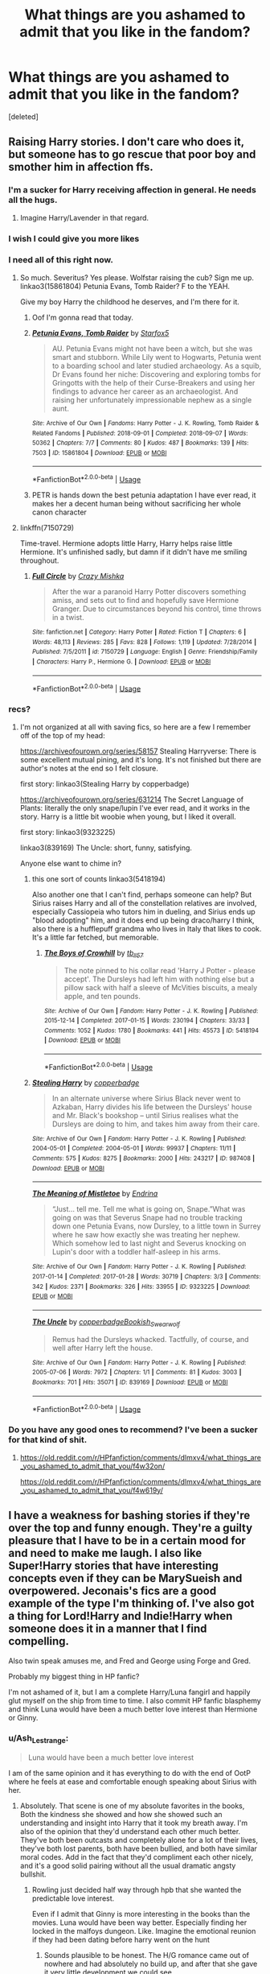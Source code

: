 #+TITLE: What things are you ashamed to admit that you like in the fandom?

* What things are you ashamed to admit that you like in the fandom?
:PROPERTIES:
:Score: 102
:DateUnix: 1571772266.0
:DateShort: 2019-Oct-22
:FlairText: Discussion
:END:
[deleted]


** Raising Harry stories. I don't care who does it, but someone has to go rescue that poor boy and smother him in affection ffs.
:PROPERTIES:
:Author: aomoma
:Score: 127
:DateUnix: 1571798112.0
:DateShort: 2019-Oct-23
:END:

*** I'm a sucker for Harry receiving affection in general. He needs all the hugs.
:PROPERTIES:
:Author: MrBlack103
:Score: 23
:DateUnix: 1571804151.0
:DateShort: 2019-Oct-23
:END:

**** Imagine Harry/Lavender in that regard.
:PROPERTIES:
:Author: Hellstrike
:Score: 8
:DateUnix: 1571824691.0
:DateShort: 2019-Oct-23
:END:


*** I wish I could give you more likes
:PROPERTIES:
:Author: PhoenixNotBatman
:Score: 17
:DateUnix: 1571798954.0
:DateShort: 2019-Oct-23
:END:


*** I need all of this right now.
:PROPERTIES:
:Author: LunaD_W
:Score: 14
:DateUnix: 1571800703.0
:DateShort: 2019-Oct-23
:END:

**** So much. Severitus? Yes please. Wolfstar raising the cub? Sign me up. linkao3(15861804) Petunia Evans, Tomb Raider? F to the YEAH.

Give my boy Harry the childhood he deserves, and I'm there for it.
:PROPERTIES:
:Author: aomoma
:Score: 13
:DateUnix: 1571803214.0
:DateShort: 2019-Oct-23
:END:

***** Oof I'm gonna read that today.
:PROPERTIES:
:Author: one_small_god
:Score: 4
:DateUnix: 1571828248.0
:DateShort: 2019-Oct-23
:END:


***** [[https://archiveofourown.org/works/15861804][*/Petunia Evans, Tomb Raider/*]] by [[https://www.archiveofourown.org/users/Starfox5/pseuds/Starfox5][/Starfox5/]]

#+begin_quote
  AU. Petunia Evans might not have been a witch, but she was smart and stubborn. While Lily went to Hogwarts, Petunia went to a boarding school and later studied archaeology. As a squib, Dr Evans found her niche: Discovering and exploring tombs for Gringotts with the help of their Curse-Breakers and using her findings to advance her career as an archaeologist. And raising her unfortunately impressionable nephew as a single aunt.
#+end_quote

^{/Site/:} ^{Archive} ^{of} ^{Our} ^{Own} ^{*|*} ^{/Fandoms/:} ^{Harry} ^{Potter} ^{-} ^{J.} ^{K.} ^{Rowling,} ^{Tomb} ^{Raider} ^{&} ^{Related} ^{Fandoms} ^{*|*} ^{/Published/:} ^{2018-09-01} ^{*|*} ^{/Completed/:} ^{2018-09-07} ^{*|*} ^{/Words/:} ^{50362} ^{*|*} ^{/Chapters/:} ^{7/7} ^{*|*} ^{/Comments/:} ^{80} ^{*|*} ^{/Kudos/:} ^{487} ^{*|*} ^{/Bookmarks/:} ^{139} ^{*|*} ^{/Hits/:} ^{7503} ^{*|*} ^{/ID/:} ^{15861804} ^{*|*} ^{/Download/:} ^{[[https://archiveofourown.org/downloads/15861804/Petunia%20Evans%20Tomb.epub?updated_at=1560348766][EPUB]]} ^{or} ^{[[https://archiveofourown.org/downloads/15861804/Petunia%20Evans%20Tomb.mobi?updated_at=1560348766][MOBI]]}

--------------

*FanfictionBot*^{2.0.0-beta} | [[https://github.com/tusing/reddit-ffn-bot/wiki/Usage][Usage]]
:PROPERTIES:
:Author: FanfictionBot
:Score: 7
:DateUnix: 1571803621.0
:DateShort: 2019-Oct-23
:END:


***** PETR is hands down the best petunia adaptation I have ever read, it makes her a decent human being without sacrificing her whole canon character
:PROPERTIES:
:Author: ingwahte
:Score: 8
:DateUnix: 1571813637.0
:DateShort: 2019-Oct-23
:END:


**** linkffn(7150729)

Time-travel. Hermione adopts little Harry, Harry helps raise little Hermione. It's unfinished sadly, but damn if it didn't have me smiling throughout.
:PROPERTIES:
:Author: MrBlack103
:Score: 3
:DateUnix: 1571804049.0
:DateShort: 2019-Oct-23
:END:

***** [[https://www.fanfiction.net/s/7150729/1/][*/Full Circle/*]] by [[https://www.fanfiction.net/u/547939/Crazy-Mishka][/Crazy Mishka/]]

#+begin_quote
  After the war a paranoid Harry Potter discovers something amiss, and sets out to find and hopefully save Hermione Granger. Due to circumstances beyond his control, time throws in a twist.
#+end_quote

^{/Site/:} ^{fanfiction.net} ^{*|*} ^{/Category/:} ^{Harry} ^{Potter} ^{*|*} ^{/Rated/:} ^{Fiction} ^{T} ^{*|*} ^{/Chapters/:} ^{6} ^{*|*} ^{/Words/:} ^{48,113} ^{*|*} ^{/Reviews/:} ^{285} ^{*|*} ^{/Favs/:} ^{828} ^{*|*} ^{/Follows/:} ^{1,119} ^{*|*} ^{/Updated/:} ^{7/28/2014} ^{*|*} ^{/Published/:} ^{7/5/2011} ^{*|*} ^{/id/:} ^{7150729} ^{*|*} ^{/Language/:} ^{English} ^{*|*} ^{/Genre/:} ^{Friendship/Family} ^{*|*} ^{/Characters/:} ^{Harry} ^{P.,} ^{Hermione} ^{G.} ^{*|*} ^{/Download/:} ^{[[http://www.ff2ebook.com/old/ffn-bot/index.php?id=7150729&source=ff&filetype=epub][EPUB]]} ^{or} ^{[[http://www.ff2ebook.com/old/ffn-bot/index.php?id=7150729&source=ff&filetype=mobi][MOBI]]}

--------------

*FanfictionBot*^{2.0.0-beta} | [[https://github.com/tusing/reddit-ffn-bot/wiki/Usage][Usage]]
:PROPERTIES:
:Author: FanfictionBot
:Score: 1
:DateUnix: 1571804063.0
:DateShort: 2019-Oct-23
:END:


*** recs?
:PROPERTIES:
:Author: angry_triplet
:Score: 1
:DateUnix: 1571802277.0
:DateShort: 2019-Oct-23
:END:

**** I'm not organized at all with saving fics, so here are a few I remember off of the top of my head:

[[https://archiveofourown.org/series/58157]] Stealing Harryverse: There is some excellent mutual pining, and it's long. It's not finished but there are author's notes at the end so I felt closure.

first story: linkao3(Stealing Harry by copperbadge)

[[https://archiveofourown.org/series/631214]] The Secret Language of Plants: literally the only snape/lupin I've ever read, and it works in the story. Harry is a little bit woobie when young, but I liked it overall.

first story: linkao3(9323225)

linkao3(839169) The Uncle: short, funny, satisfying.

Anyone else want to chime in?
:PROPERTIES:
:Author: aomoma
:Score: 3
:DateUnix: 1571850393.0
:DateShort: 2019-Oct-23
:END:

***** this one sort of counts linkao3(5418194)

Also another one that I can't find, perhaps someone can help? But Sirius raises Harry and all of the constellation relatives are involved, especially Cassiopeia who tutors him in dueling, and Sirius ends up "blood adopting" him, and it does end up being draco/harry I think, also there is a hufflepuff grandma who lives in Italy that likes to cook. It's a little far fetched, but memorable.
:PROPERTIES:
:Author: aomoma
:Score: 2
:DateUnix: 1571852194.0
:DateShort: 2019-Oct-23
:END:

****** [[https://archiveofourown.org/works/5418194][*/The Boys of Crowhill/*]] by [[https://www.archiveofourown.org/users/tb_ll57/pseuds/tb_ll57][/tb_ll57/]]

#+begin_quote
  The note pinned to his collar read 'Harry J Potter - please accept'. The Dursleys had left him with nothing else but a pillow sack with half a sleeve of McVities biscuits, a mealy apple, and ten pounds.
#+end_quote

^{/Site/:} ^{Archive} ^{of} ^{Our} ^{Own} ^{*|*} ^{/Fandom/:} ^{Harry} ^{Potter} ^{-} ^{J.} ^{K.} ^{Rowling} ^{*|*} ^{/Published/:} ^{2015-12-14} ^{*|*} ^{/Completed/:} ^{2017-01-15} ^{*|*} ^{/Words/:} ^{230194} ^{*|*} ^{/Chapters/:} ^{33/33} ^{*|*} ^{/Comments/:} ^{1052} ^{*|*} ^{/Kudos/:} ^{1780} ^{*|*} ^{/Bookmarks/:} ^{441} ^{*|*} ^{/Hits/:} ^{45573} ^{*|*} ^{/ID/:} ^{5418194} ^{*|*} ^{/Download/:} ^{[[https://archiveofourown.org/downloads/5418194/The%20Boys%20of%20Crowhill.epub?updated_at=1562431888][EPUB]]} ^{or} ^{[[https://archiveofourown.org/downloads/5418194/The%20Boys%20of%20Crowhill.mobi?updated_at=1562431888][MOBI]]}

--------------

*FanfictionBot*^{2.0.0-beta} | [[https://github.com/tusing/reddit-ffn-bot/wiki/Usage][Usage]]
:PROPERTIES:
:Author: FanfictionBot
:Score: 1
:DateUnix: 1571852206.0
:DateShort: 2019-Oct-23
:END:


***** [[https://archiveofourown.org/works/987408][*/Stealing Harry/*]] by [[https://www.archiveofourown.org/users/copperbadge/pseuds/copperbadge][/copperbadge/]]

#+begin_quote
  In an alternate universe where Sirius Black never went to Azkaban, Harry divides his life between the Dursleys' house and Mr. Black's bookshop -- until Sirius realises what the Dursleys are doing to him, and takes him away from their care.
#+end_quote

^{/Site/:} ^{Archive} ^{of} ^{Our} ^{Own} ^{*|*} ^{/Fandom/:} ^{Harry} ^{Potter} ^{-} ^{J.} ^{K.} ^{Rowling} ^{*|*} ^{/Published/:} ^{2004-05-01} ^{*|*} ^{/Completed/:} ^{2004-05-01} ^{*|*} ^{/Words/:} ^{99937} ^{*|*} ^{/Chapters/:} ^{11/11} ^{*|*} ^{/Comments/:} ^{575} ^{*|*} ^{/Kudos/:} ^{8275} ^{*|*} ^{/Bookmarks/:} ^{2000} ^{*|*} ^{/Hits/:} ^{243217} ^{*|*} ^{/ID/:} ^{987408} ^{*|*} ^{/Download/:} ^{[[https://archiveofourown.org/downloads/987408/Stealing%20Harry.epub?updated_at=1563265935][EPUB]]} ^{or} ^{[[https://archiveofourown.org/downloads/987408/Stealing%20Harry.mobi?updated_at=1563265935][MOBI]]}

--------------

[[https://archiveofourown.org/works/9323225][*/The Meaning of Mistletoe/*]] by [[https://www.archiveofourown.org/users/Endrina/pseuds/Endrina][/Endrina/]]

#+begin_quote
  “Just... tell me. Tell me what is going on, Snape.”What was going on was that Severus Snape had no trouble tracking down one Petunia Evans, now Dursley, to a little town in Surrey where he saw how exactly she was treating her nephew. Which somehow led to last night and Severus knocking on Lupin's door with a toddler half-asleep in his arms.
#+end_quote

^{/Site/:} ^{Archive} ^{of} ^{Our} ^{Own} ^{*|*} ^{/Fandom/:} ^{Harry} ^{Potter} ^{-} ^{J.} ^{K.} ^{Rowling} ^{*|*} ^{/Published/:} ^{2017-01-14} ^{*|*} ^{/Completed/:} ^{2017-01-28} ^{*|*} ^{/Words/:} ^{30719} ^{*|*} ^{/Chapters/:} ^{3/3} ^{*|*} ^{/Comments/:} ^{342} ^{*|*} ^{/Kudos/:} ^{2371} ^{*|*} ^{/Bookmarks/:} ^{326} ^{*|*} ^{/Hits/:} ^{33955} ^{*|*} ^{/ID/:} ^{9323225} ^{*|*} ^{/Download/:} ^{[[https://archiveofourown.org/downloads/9323225/The%20Meaning%20of%20Mistletoe.epub?updated_at=1570084624][EPUB]]} ^{or} ^{[[https://archiveofourown.org/downloads/9323225/The%20Meaning%20of%20Mistletoe.mobi?updated_at=1570084624][MOBI]]}

--------------

[[https://archiveofourown.org/works/839169][*/The Uncle/*]] by [[https://www.archiveofourown.org/users/copperbadge/pseuds/copperbadge/users/Bookish_Swearwolf/pseuds/Bookish_Swearwolf][/copperbadgeBookish_Swearwolf/]]

#+begin_quote
  Remus had the Dursleys whacked. Tactfully, of course, and well after Harry left the house.
#+end_quote

^{/Site/:} ^{Archive} ^{of} ^{Our} ^{Own} ^{*|*} ^{/Fandom/:} ^{Harry} ^{Potter} ^{-} ^{J.} ^{K.} ^{Rowling} ^{*|*} ^{/Published/:} ^{2005-07-06} ^{*|*} ^{/Words/:} ^{7972} ^{*|*} ^{/Chapters/:} ^{1/1} ^{*|*} ^{/Comments/:} ^{81} ^{*|*} ^{/Kudos/:} ^{3003} ^{*|*} ^{/Bookmarks/:} ^{701} ^{*|*} ^{/Hits/:} ^{35071} ^{*|*} ^{/ID/:} ^{839169} ^{*|*} ^{/Download/:} ^{[[https://archiveofourown.org/downloads/839169/The%20Uncle.epub?updated_at=1568394726][EPUB]]} ^{or} ^{[[https://archiveofourown.org/downloads/839169/The%20Uncle.mobi?updated_at=1568394726][MOBI]]}

--------------

*FanfictionBot*^{2.0.0-beta} | [[https://github.com/tusing/reddit-ffn-bot/wiki/Usage][Usage]]
:PROPERTIES:
:Author: FanfictionBot
:Score: 1
:DateUnix: 1571851213.0
:DateShort: 2019-Oct-23
:END:


*** Do you have any good ones to recommend? I've been a sucker for that kind of shit.
:PROPERTIES:
:Author: scottyboy359
:Score: 1
:DateUnix: 1572057027.0
:DateShort: 2019-Oct-26
:END:

**** [[https://old.reddit.com/r/HPfanfiction/comments/dlmxv4/what_things_are_you_ashamed_to_admit_that_you/f4w32on/]]

[[https://old.reddit.com/r/HPfanfiction/comments/dlmxv4/what_things_are_you_ashamed_to_admit_that_you/f4w619y/]]
:PROPERTIES:
:Author: aomoma
:Score: 1
:DateUnix: 1572060581.0
:DateShort: 2019-Oct-26
:END:


** I have a weakness for bashing stories if they're over the top and funny enough. They're a guilty pleasure that I have to be in a certain mood for and need to make me laugh. I also like Super!Harry stories that have interesting concepts even if they can be MarySueish and overpowered. Jeconais's fics are a good example of the type I'm thinking of. I've also got a thing for Lord!Harry and Indie!Harry when someone does it in a manner that I find compelling.

Also twin speak amuses me, and Fred and George using Forge and Gred.

Probably my biggest thing in HP fanfic?

I'm not ashamed of it, but I am a complete Harry/Luna fangirl and happily glut myself on the ship from time to time. I also commit HP fanfic blasphemy and think Luna would have been a much better love interest than Hermione or Ginny.
:PROPERTIES:
:Author: DruidofRavens
:Score: 85
:DateUnix: 1571775452.0
:DateShort: 2019-Oct-22
:END:

*** u/Ash_Lestrange:
#+begin_quote
  Luna would have been a much better love interest
#+end_quote

I am of the same opinion and it has everything to do with the end of OotP where he feels at ease and comfortable enough speaking about Sirius with her.
:PROPERTIES:
:Author: Ash_Lestrange
:Score: 59
:DateUnix: 1571776329.0
:DateShort: 2019-Oct-23
:END:

**** Absolutely. That scene is one of my absolute favorites in the books, Both the kindness she showed and how she showed such an understanding and insight into Harry that it took my breath away. I'm also of the opinion that they'd understand each other much better. They've both been outcasts and completely alone for a lot of their lives, they've both lost parents, both have been bullied, and both have similar moral codes. Add in the fact that they'd compliment each other nicely, and it's a good solid pairing without all the usual dramatic angsty bullshit.
:PROPERTIES:
:Author: DruidofRavens
:Score: 49
:DateUnix: 1571776651.0
:DateShort: 2019-Oct-23
:END:

***** Rowling just decided half way through hpb that she wanted the predictable love interest.

Even if I admit that Ginny is more interesting in the books than the movies. Luna would have been way better. Especially finding her locked in the malfoys dungeon. Like. Imagine the emotional reunion if they had been dating before harry went on the hunt
:PROPERTIES:
:Author: chocolatenuttty
:Score: 14
:DateUnix: 1571804378.0
:DateShort: 2019-Oct-23
:END:

****** Sounds plausible to be honest. The H/G romance came out of nowhere and had absolutely no build up, and after that she gave it very little development we could see.

.....Damn it. Now I need that scene in a fanfic because it's too awesome not to be real. The emotional payoff would be fantastic. Hell, imagine if Luna went on the Horocrux hunt?
:PROPERTIES:
:Author: DruidofRavens
:Score: 7
:DateUnix: 1571804603.0
:DateShort: 2019-Oct-23
:END:


****** No, Ginny/Harry was always endgame. Tbh, the predictable love interest would've been Hermione.
:PROPERTIES:
:Author: Ash_Lestrange
:Score: 7
:DateUnix: 1571805600.0
:DateShort: 2019-Oct-23
:END:

******* I hate it when Rowling says that Ginny and harry were endgame. She just says that to seem like this super smart 30 steps ahead sort of author. I'd like her a lot more now if she was upfront and said exactly what she thought at the time of writing.
:PROPERTIES:
:Author: chocolatenuttty
:Score: 3
:DateUnix: 1571812024.0
:DateShort: 2019-Oct-23
:END:

******** I might enjoy Harry/Luna a little more, but I personally saw the possibility of Harry/Ginny in OotP for the same reason I thought the former was a possibility. The sole difference is Ginny makes him laugh.

(And we see signs of Harry liking Ginny before they get to Hogwarts in HBP.)
:PROPERTIES:
:Author: Ash_Lestrange
:Score: 2
:DateUnix: 1571813646.0
:DateShort: 2019-Oct-23
:END:

********* I think that HBP was the point where JKR decided to go with H/G and Hr/R.
:PROPERTIES:
:Author: rocketsp13
:Score: 1
:DateUnix: 1571838844.0
:DateShort: 2019-Oct-23
:END:

********** She had Hr/R and H/G planned from the beginning.
:PROPERTIES:
:Author: ForwardDiscussion
:Score: 3
:DateUnix: 1571842675.0
:DateShort: 2019-Oct-23
:END:

*********** i highly doubt that unless ginny's crush on harry in book 2 was some kind of foreshadowing. personally i would have liked it if ginny got over her crush. i really didnt feel any chemistry between them.
:PROPERTIES:
:Author: randomkloud
:Score: 2
:DateUnix: 1571844922.0
:DateShort: 2019-Oct-23
:END:

************ Yes, it was. Even then, Ron and most of the other Weasleys made a point of showing that Ginny's actual personality was fiery and aggressive, and that it was her crush on Harry that was causing her to appear timid and clumsy. Once Harry starts having a more casual dynamic with her, as Hermione advised Ginny to cultivate, they start having much more chemistry.
:PROPERTIES:
:Author: ForwardDiscussion
:Score: 2
:DateUnix: 1571845271.0
:DateShort: 2019-Oct-23
:END:


*********** From what I've heard, she was waffling at some points, and left the options open until the end.
:PROPERTIES:
:Author: rocketsp13
:Score: 1
:DateUnix: 1571842805.0
:DateShort: 2019-Oct-23
:END:

************ No, that's the whole point of that one interview that always gets taken out of context. She had firmly decided on Hr/R and H/G and by the end she felt like Hr/R wasn't as realistic as she would have wanted, and she'd have changed either Ron and Hermione's characters or the pairing itself if she were to start it by the time she'd finished it.
:PROPERTIES:
:Author: ForwardDiscussion
:Score: 3
:DateUnix: 1571843902.0
:DateShort: 2019-Oct-23
:END:


*********** There is no way that's true. Maybe Hermione/Ron, but Harry/Ginny did not read like it was planned until the last second at all.
:PROPERTIES:
:Author: themegaweirdthrow
:Score: 1
:DateUnix: 1571850090.0
:DateShort: 2019-Oct-23
:END:

************ It's literally true. She wrote the last chapter before the first book was published.
:PROPERTIES:
:Author: ForwardDiscussion
:Score: 3
:DateUnix: 1571850249.0
:DateShort: 2019-Oct-23
:END:


*** I fully endorse the last part of this statement as a Harry/Luna fanboy; most of what I write HP-wise involves them in some way or another and if the Harry/Luna pairing was canon I'd have no complaints at all!
:PROPERTIES:
:Author: TheKorpsmanofKrieg
:Score: 18
:DateUnix: 1571780737.0
:DateShort: 2019-Oct-23
:END:

**** If the Harry/Luna pairing were canon and the romance were actually written well? I'd be happiest girl in the world, and I wouldn't bitch about the canon romance arcs nearly as much.
:PROPERTIES:
:Author: DruidofRavens
:Score: 16
:DateUnix: 1571780970.0
:DateShort: 2019-Oct-23
:END:

***** SAME. I don't DISLIKE the canon pairings but they were far from amazing/well-written.
:PROPERTIES:
:Author: TheKorpsmanofKrieg
:Score: 15
:DateUnix: 1571781032.0
:DateShort: 2019-Oct-23
:END:

****** I don't hate them, but I do have serious issues with them. Hermione/Ron is a divorce waiting to happen in my opinion, and not a good match at all. Harry/Ginny is actually a solid match in theory, but Rowling's execution sucked. She kept it so much in the background and didn't show us near enough for us to get invested in it, and see how it came about.

I suppose that's why we have fanfic!
:PROPERTIES:
:Author: DruidofRavens
:Score: 25
:DateUnix: 1571781272.0
:DateShort: 2019-Oct-23
:END:

******* I agree and disagree. I agree that the Canon matches are iffe and background but I think she did that on purpose. It's meant to be a children's series and the action and friendships are the headliners. I wouldn't have liked them as much otherwise.
:PROPERTIES:
:Author: dilly_dallier_pro
:Score: 1
:DateUnix: 1571874889.0
:DateShort: 2019-Oct-24
:END:


**** Do you have

A. Any Recommendations for Harry/Luna

B. Any links to some of the fics you've written?
:PROPERTIES:
:Author: flingerdinger
:Score: 2
:DateUnix: 1571812478.0
:DateShort: 2019-Oct-23
:END:

***** [[https://old.reddit.com/r/HPfanfiction/comments/dcfrtv/best_harryluna_fics/f28cngb/][here's]] a list I gave in a Harry/Luna request thread a while ago, has some not-so-well known stuff in it which is good imo. Some classics for Harry/Luna though are:

linkffn(Protection from Nargles)

linkffn(Luna's Hubby)

linkffn(Harry and Luna Against the High Inquisitor)

linkffn (The Curious Case of Luna Lovegood)

And for my fics, I've got a few!

linkffn(Satisfied Mind by Korpsman of Krieg)

linkffn(The Hunger of the Void by Korpsman of Krieg)

linkffn(Don't Let the Bells End by Korpsman of Krieg)
:PROPERTIES:
:Author: TheKorpsmanofKrieg
:Score: 1
:DateUnix: 1571823933.0
:DateShort: 2019-Oct-23
:END:

****** [[https://www.fanfiction.net/s/7352166/1/][*/Protection From Nargles/*]] by [[https://www.fanfiction.net/u/3205163/Arpad-Hrunta][/Arpad Hrunta/]]

#+begin_quote
  Harry and Luna meet in the Room of Requirement. Mistletoe appears. Will Nargles be a problem? Takes place in during Harry's fifth year, as he and Luna get closer. Basically pure fluff, largely consisting of conversations. NOW COMPLETE.
#+end_quote

^{/Site/:} ^{fanfiction.net} ^{*|*} ^{/Category/:} ^{Harry} ^{Potter} ^{*|*} ^{/Rated/:} ^{Fiction} ^{T} ^{*|*} ^{/Chapters/:} ^{9} ^{*|*} ^{/Words/:} ^{57,581} ^{*|*} ^{/Reviews/:} ^{552} ^{*|*} ^{/Favs/:} ^{2,464} ^{*|*} ^{/Follows/:} ^{946} ^{*|*} ^{/Updated/:} ^{1/8/2012} ^{*|*} ^{/Published/:} ^{9/4/2011} ^{*|*} ^{/Status/:} ^{Complete} ^{*|*} ^{/id/:} ^{7352166} ^{*|*} ^{/Language/:} ^{English} ^{*|*} ^{/Genre/:} ^{Romance} ^{*|*} ^{/Characters/:} ^{<Harry} ^{P.,} ^{Luna} ^{L.>} ^{*|*} ^{/Download/:} ^{[[http://www.ff2ebook.com/old/ffn-bot/index.php?id=7352166&source=ff&filetype=epub][EPUB]]} ^{or} ^{[[http://www.ff2ebook.com/old/ffn-bot/index.php?id=7352166&source=ff&filetype=mobi][MOBI]]}

--------------

[[https://www.fanfiction.net/s/2919503/1/][*/Luna's Hubby/*]] by [[https://www.fanfiction.net/u/897648/Meteoricshipyards][/Meteoricshipyards/]]

#+begin_quote
  7 year old Luna wants a husband, and she wants one now. With the unintended help of her befuddled father, she kidnaps Harry Potter. Idea and 1st chapter by Roscharch's Blot
#+end_quote

^{/Site/:} ^{fanfiction.net} ^{*|*} ^{/Category/:} ^{Harry} ^{Potter} ^{*|*} ^{/Rated/:} ^{Fiction} ^{T} ^{*|*} ^{/Chapters/:} ^{21} ^{*|*} ^{/Words/:} ^{195,952} ^{*|*} ^{/Reviews/:} ^{2,341} ^{*|*} ^{/Favs/:} ^{5,677} ^{*|*} ^{/Follows/:} ^{2,531} ^{*|*} ^{/Updated/:} ^{1/14/2008} ^{*|*} ^{/Published/:} ^{5/2/2006} ^{*|*} ^{/Status/:} ^{Complete} ^{*|*} ^{/id/:} ^{2919503} ^{*|*} ^{/Language/:} ^{English} ^{*|*} ^{/Genre/:} ^{Humor} ^{*|*} ^{/Characters/:} ^{Harry} ^{P.,} ^{Luna} ^{L.} ^{*|*} ^{/Download/:} ^{[[http://www.ff2ebook.com/old/ffn-bot/index.php?id=2919503&source=ff&filetype=epub][EPUB]]} ^{or} ^{[[http://www.ff2ebook.com/old/ffn-bot/index.php?id=2919503&source=ff&filetype=mobi][MOBI]]}

--------------

[[https://www.fanfiction.net/s/7725072/1/][*/Harry and Luna Against the High Inquisitor/*]] by [[https://www.fanfiction.net/u/3205163/Arpad-Hrunta][/Arpad Hrunta/]]

#+begin_quote
  Harry and Luna are in a new relationship, but have to deal with the machinations of High Inquisitor Dolores Umbridge. A tale of romance, unfair detentions, media relations, and charms. Sequel to "Protection from Nargles". HPLL, RWLB. In progress... and now finally updated (Dec. 2014)
#+end_quote

^{/Site/:} ^{fanfiction.net} ^{*|*} ^{/Category/:} ^{Harry} ^{Potter} ^{*|*} ^{/Rated/:} ^{Fiction} ^{T} ^{*|*} ^{/Chapters/:} ^{16} ^{*|*} ^{/Words/:} ^{117,253} ^{*|*} ^{/Reviews/:} ^{568} ^{*|*} ^{/Favs/:} ^{1,410} ^{*|*} ^{/Follows/:} ^{1,664} ^{*|*} ^{/Updated/:} ^{12/9/2014} ^{*|*} ^{/Published/:} ^{1/8/2012} ^{*|*} ^{/id/:} ^{7725072} ^{*|*} ^{/Language/:} ^{English} ^{*|*} ^{/Genre/:} ^{Romance/Drama} ^{*|*} ^{/Characters/:} ^{<Harry} ^{P.,} ^{Luna} ^{L.>} ^{<Ron} ^{W.,} ^{Lavender} ^{B.>} ^{*|*} ^{/Download/:} ^{[[http://www.ff2ebook.com/old/ffn-bot/index.php?id=7725072&source=ff&filetype=epub][EPUB]]} ^{or} ^{[[http://www.ff2ebook.com/old/ffn-bot/index.php?id=7725072&source=ff&filetype=mobi][MOBI]]}

--------------

[[https://www.fanfiction.net/s/13360465/1/][*/Satisfied Mind/*]] by [[https://www.fanfiction.net/u/3350871/Korpsman-of-Krieg][/Korpsman of Krieg/]]

#+begin_quote
  The demons from Harry's past have finally caught up with him, and left him a shell of his former self... but a visit from his boss puts him on the right path, and in the waiting room, he meets an old friend... advance trigger warning for mental health issues. Depressed!Harry Depressed!Luna Eventual Harry/Luna pairing. C C is definitely wanted! Hope to see you reading soon :)
#+end_quote

^{/Site/:} ^{fanfiction.net} ^{*|*} ^{/Category/:} ^{Harry} ^{Potter} ^{*|*} ^{/Rated/:} ^{Fiction} ^{T} ^{*|*} ^{/Chapters/:} ^{20} ^{*|*} ^{/Words/:} ^{39,908} ^{*|*} ^{/Reviews/:} ^{14} ^{*|*} ^{/Favs/:} ^{45} ^{*|*} ^{/Follows/:} ^{36} ^{*|*} ^{/Updated/:} ^{9/5} ^{*|*} ^{/Published/:} ^{8/10} ^{*|*} ^{/Status/:} ^{Complete} ^{*|*} ^{/id/:} ^{13360465} ^{*|*} ^{/Language/:} ^{English} ^{*|*} ^{/Genre/:} ^{Romance/Angst} ^{*|*} ^{/Characters/:} ^{<Harry} ^{P.,} ^{Luna} ^{L.>} ^{*|*} ^{/Download/:} ^{[[http://www.ff2ebook.com/old/ffn-bot/index.php?id=13360465&source=ff&filetype=epub][EPUB]]} ^{or} ^{[[http://www.ff2ebook.com/old/ffn-bot/index.php?id=13360465&source=ff&filetype=mobi][MOBI]]}

--------------

[[https://www.fanfiction.net/s/13383970/1/][*/The Hunger of the Void/*]] by [[https://www.fanfiction.net/u/3350871/Korpsman-of-Krieg][/Korpsman of Krieg/]]

#+begin_quote
  A murder in Gloucestershire leads the Auror Department into a threat they've not encountered before, and the very limits of Harry and Ron's prowess will be stretched by the rising darkness. The blood moon is rising, and the void is hungry... C C much desired!
#+end_quote

^{/Site/:} ^{fanfiction.net} ^{*|*} ^{/Category/:} ^{Harry} ^{Potter} ^{*|*} ^{/Rated/:} ^{Fiction} ^{M} ^{*|*} ^{/Chapters/:} ^{10} ^{*|*} ^{/Words/:} ^{30,271} ^{*|*} ^{/Reviews/:} ^{2} ^{*|*} ^{/Favs/:} ^{4} ^{*|*} ^{/Follows/:} ^{4} ^{*|*} ^{/Updated/:} ^{10/8} ^{*|*} ^{/Published/:} ^{9/9} ^{*|*} ^{/id/:} ^{13383970} ^{*|*} ^{/Language/:} ^{English} ^{*|*} ^{/Genre/:} ^{Horror/Suspense} ^{*|*} ^{/Characters/:} ^{Harry} ^{P.,} ^{Ron} ^{W.,} ^{Luna} ^{L.,} ^{Xenophilius} ^{L.} ^{*|*} ^{/Download/:} ^{[[http://www.ff2ebook.com/old/ffn-bot/index.php?id=13383970&source=ff&filetype=epub][EPUB]]} ^{or} ^{[[http://www.ff2ebook.com/old/ffn-bot/index.php?id=13383970&source=ff&filetype=mobi][MOBI]]}

--------------

[[https://www.fanfiction.net/s/13412549/1/][*/Don't Let the Bells End!/*]] by [[https://www.fanfiction.net/u/3350871/Korpsman-of-Krieg][/Korpsman of Krieg/]]

#+begin_quote
  Christmas has come, and as her first with Harry, Luna feels a mix of excitement, customary Christmas warmth and some anxiety about how everything will pan out. But with Harry keeping a certain surprise under wraps, how much of that will matter? Midquel to my fic Satisfied Mind! C C loved and appreciated!
#+end_quote

^{/Site/:} ^{fanfiction.net} ^{*|*} ^{/Category/:} ^{Harry} ^{Potter} ^{*|*} ^{/Rated/:} ^{Fiction} ^{T} ^{*|*} ^{/Chapters/:} ^{2} ^{*|*} ^{/Words/:} ^{8,220} ^{*|*} ^{/Favs/:} ^{7} ^{*|*} ^{/Follows/:} ^{4} ^{*|*} ^{/Updated/:} ^{14h} ^{*|*} ^{/Published/:} ^{10/18} ^{*|*} ^{/id/:} ^{13412549} ^{*|*} ^{/Language/:} ^{English} ^{*|*} ^{/Genre/:} ^{Romance/Family} ^{*|*} ^{/Characters/:} ^{<Harry} ^{P.,} ^{Luna} ^{L.>} ^{Molly} ^{W.,} ^{Xenophilius} ^{L.} ^{*|*} ^{/Download/:} ^{[[http://www.ff2ebook.com/old/ffn-bot/index.php?id=13412549&source=ff&filetype=epub][EPUB]]} ^{or} ^{[[http://www.ff2ebook.com/old/ffn-bot/index.php?id=13412549&source=ff&filetype=mobi][MOBI]]}

--------------

*FanfictionBot*^{2.0.0-beta} | [[https://github.com/tusing/reddit-ffn-bot/wiki/Usage][Usage]]
:PROPERTIES:
:Author: FanfictionBot
:Score: 1
:DateUnix: 1571823997.0
:DateShort: 2019-Oct-23
:END:


** Subtle Dumbledore character assassination --- I used to love him, but the older I've gotten, the more I see him less like a kind, wise old grandfather figure and more of the chess master who was determined to win the war no matter what or who it cost. Still capable of caring about people and being kind, but he'll sacrifice you with a sad smile if he knows it'll help.
:PROPERTIES:
:Author: Sailoress7
:Score: 79
:DateUnix: 1571790653.0
:DateShort: 2019-Oct-23
:END:

*** Let Wizard Hitler 2.0 win, or sacrifice a kid that's already been living on borrowed time. Someone has to make the tough choices.
:PROPERTIES:
:Author: streakermaximus
:Score: 57
:DateUnix: 1571797475.0
:DateShort: 2019-Oct-23
:END:

**** Nooo! There were always other options if he stopped being lazy - or restrained by plot convenience. He could have destroyed Voldemort's body and contained his spirit somewhere. He could have just contained living Voldemort by putting him into permanent magic stasis like with that Draught of Living Death! Or he could have put him in a prison like with Grindewald since that worked super well!

If in a fanfiction world where you can choose what he can do outside the bounds of JK Rowling Narrative Railroading, you can make him do so many other sensible things.
:PROPERTIES:
:Score: 7
:DateUnix: 1571811158.0
:DateShort: 2019-Oct-23
:END:

***** If Dumbledore is to be believed he wasn't sure about the horcruxes until Harry brought him the diary so if destroying his body was so easy he would've done it in the first war. And even then you're telling me "Oh lucky we have this soul containing magic for that once a millennia situation where we need to contain a soul instead of killing someone" wouldn't be just as big a plot convenience? If getting him to drink coma potion was that easy someone would've given him deadly poison ages ago. As for imprisoning him, that would only work until he died of old age then had his spirit fly off and possess someone to make him a new body again.
:PROPERTIES:
:Author: WantDiscussion
:Score: 4
:DateUnix: 1571822275.0
:DateShort: 2019-Oct-23
:END:

****** Big D easily defeating Big V only works when the bad guy holds the idiot ball, which is easy to assume given all the canon contrivances, though if you make one of them smarter and more capable, the you have to do so for the other, or else it wouldn't be a very dramatic story.

It would be interesting to read a story with a very capable and proactive Dumbledore doing all he can to prevent Voldemort's return, only to find a ridiculously paranoid Voldemort had been 10 steps ahead, outwitting the old wizard even in "death," leading Dumbledore to put all his hopes on Harry.

It would also be interesting to see some of Dumbledore's perspective plans, rather than just what Harry experiences as the end result. "Raising the boy like a pig for slaughter" would obviously be the last resort. Conducting investigations, doing research, performing rituals, recruiting, the political maneuvering, etc. It's pretty obvious from canon that the political situation in wizarding Britain is completely fucked, and Dumbledore is on the minority side of power, despite his own individual position.

It's also worth noting that despite Voldemort's defeat, there were still Death Eaters out there, and sympathizers aplenty. Giving Harry to the Dursleys is obviously a bad decision from Harry's point of view, but it's possible that Harry's situation was supposed to be temporary that just kept getting extended as more and more signs pointed toward Voldemort /not/ being truly dead.
:PROPERTIES:
:Author: Poonchow
:Score: 6
:DateUnix: 1571834607.0
:DateShort: 2019-Oct-23
:END:


****** :(
:PROPERTIES:
:Score: 1
:DateUnix: 1571851343.0
:DateShort: 2019-Oct-23
:END:


***** I'm pretty sure they were being sarcastic...
:PROPERTIES:
:Author: AceTriton
:Score: 1
:DateUnix: 1571821756.0
:DateShort: 2019-Oct-23
:END:

****** Oh okay!
:PROPERTIES:
:Score: 1
:DateUnix: 1571851313.0
:DateShort: 2019-Oct-23
:END:


**** Not even sacrifice. He was probably 95% sure Harry would survive. He just had to gas light him a bit first.
:PROPERTIES:
:Author: WantDiscussion
:Score: 1
:DateUnix: 1571822359.0
:DateShort: 2019-Oct-23
:END:


*** these are so fun
:PROPERTIES:
:Author: poondi
:Score: 5
:DateUnix: 1571799836.0
:DateShort: 2019-Oct-23
:END:


*** Do you have any recs for good stories that critique Dumbledore?
:PROPERTIES:
:Author: babyredpandas
:Score: 3
:DateUnix: 1571800122.0
:DateShort: 2019-Oct-23
:END:

**** If you don't mind slash, I actually really like the manipulative Dumbledore in linkao3(common sense by Grohiik). He's complicated in a very satisfying way and it's still not clear if he's a proper antagonist.
:PROPERTIES:
:Author: i_atent_ded
:Score: 7
:DateUnix: 1571802881.0
:DateShort: 2019-Oct-23
:END:

***** [[https://archiveofourown.org/works/5421731][*/Common Sense/*]] by [[https://www.archiveofourown.org/users/grohiik/pseuds/grohiik][/grohiik/]]

#+begin_quote
  The Wizarding world hadn't seen the rise of the Three Lords in over a thousand years. Although time and again people tried to claim they were the Light Lord or the Dark Lord, the Grey Lord was absent altogether. How would Harry's life have changed if he were the Grey Lord? With a little bit of of Arthurian legend and a whole lot of book-slinging, the Three Lords' rise to power won't be easy, but together, they will interject the Wizarding world with the one thing it was sorely lacking: common sense. 11/26/18 - ON HIATUS while I work on original work for a while. :)
#+end_quote

^{/Site/:} ^{Archive} ^{of} ^{Our} ^{Own} ^{*|*} ^{/Fandom/:} ^{Harry} ^{Potter} ^{-} ^{J.} ^{K.} ^{Rowling} ^{*|*} ^{/Published/:} ^{2018-10-17} ^{*|*} ^{/Updated/:} ^{2018-10-17} ^{*|*} ^{/Words/:} ^{163095} ^{*|*} ^{/Chapters/:} ^{35/?} ^{*|*} ^{/Comments/:} ^{656} ^{*|*} ^{/Kudos/:} ^{3433} ^{*|*} ^{/Bookmarks/:} ^{1420} ^{*|*} ^{/Hits/:} ^{83455} ^{*|*} ^{/ID/:} ^{5421731} ^{*|*} ^{/Download/:} ^{[[https://archiveofourown.org/downloads/5421731/Common%20Sense.epub?updated_at=1566573923][EPUB]]} ^{or} ^{[[https://archiveofourown.org/downloads/5421731/Common%20Sense.mobi?updated_at=1566573923][MOBI]]}

--------------

*FanfictionBot*^{2.0.0-beta} | [[https://github.com/tusing/reddit-ffn-bot/wiki/Usage][Usage]]
:PROPERTIES:
:Author: FanfictionBot
:Score: 2
:DateUnix: 1571802897.0
:DateShort: 2019-Oct-23
:END:


***** I hate that AO3 is so slash focused. Some genuinely great fics there but I struggle to get past some of the more graphic slash ones
:PROPERTIES:
:Author: jaddisin10
:Score: 7
:DateUnix: 1571807377.0
:DateShort: 2019-Oct-23
:END:

****** Ao3 was created by slash writers so they could write and share their work in peace. It's not actually their fault that there are more high quality writers on there. You could just ignore the graphic ones because there are plenty of the other kind, unless it's the slash itself that's the problem.
:PROPERTIES:
:Author: i_atent_ded
:Score: 22
:DateUnix: 1571807860.0
:DateShort: 2019-Oct-23
:END:

******* I've read a couple I enjoyed. Certainly not blaming them for having inclinations though. Just frustrating when it sort of detracts from the overall story (in my opinion, obviously others don't feel that way)
:PROPERTIES:
:Author: jaddisin10
:Score: 5
:DateUnix: 1571808320.0
:DateShort: 2019-Oct-23
:END:

******** I read a lot of mainstream romance in which the main couple getting together and boinking out the tension is at least half the point of the plot. So a couple in a fic, whether they're gay or not, having sex as part of story doesn't come off as out of place to me. Like, sometimes the tension is built up in such a way that the lack of its dénouement in a spot of furious sexing seems more jarring.

The fic I just recced, there's explicit sex involving a character that's not Harry that's actually really important for plot development, and since the writer is so excellent with the prose it doesn't feel out of place.

But yeah, bad writing, even if the ideas are good, always, always gets ten times worse when there's sex.
:PROPERTIES:
:Author: i_atent_ded
:Score: 6
:DateUnix: 1571809468.0
:DateShort: 2019-Oct-23
:END:

********* I typically don't like romance at all in a story unless it's done really well and doesn't detract or distract from the plot. Not to say I don't like romance - fluff fics are my jam - but if I click on a story that promises me plot-heavy adventure, action and mystery, then I don't really want to deal with chapters upon chapters of love related angst. I will admit I'm a lot more tolerant of surprise slash than I am of surprise het, just because het is so common in published books as well as in fanfiction
:PROPERTIES:
:Author: ingwahte
:Score: 2
:DateUnix: 1571812032.0
:DateShort: 2019-Oct-23
:END:


****** You can exclude m/m fics pretty easily, and/or explicit stuff.
:PROPERTIES:
:Author: Hellstrike
:Score: 2
:DateUnix: 1571824926.0
:DateShort: 2019-Oct-23
:END:


**** If you like fem!Harry and politics linkffn(black sky) is really good, I like how they use Dumbledore in it
:PROPERTIES:
:Author: LiriStorm
:Score: 2
:DateUnix: 1571801175.0
:DateShort: 2019-Oct-23
:END:

***** [[https://www.fanfiction.net/s/10727911/1/][*/Black Sky/*]] by [[https://www.fanfiction.net/u/2648391/Umei-no-Mai][/Umei no Mai/]]

#+begin_quote
  When you're a Black, you're a Black and nobody gets to hold all the cards except you. Not a Dark Lord with a grudge, not a Headmaster with a prophecy and certainly not the world's most influential Mafia Family... Dorea is as much a Black as a Potter and she is not about to let anybody walk over her! A Fem!Harry story. Slow Build.
#+end_quote

^{/Site/:} ^{fanfiction.net} ^{*|*} ^{/Category/:} ^{Harry} ^{Potter} ^{+} ^{Katekyo} ^{Hitman} ^{Reborn!} ^{Crossover} ^{*|*} ^{/Rated/:} ^{Fiction} ^{T} ^{*|*} ^{/Chapters/:} ^{333} ^{*|*} ^{/Words/:} ^{1,355,292} ^{*|*} ^{/Reviews/:} ^{17,914} ^{*|*} ^{/Favs/:} ^{7,541} ^{*|*} ^{/Follows/:} ^{7,374} ^{*|*} ^{/Updated/:} ^{7/6} ^{*|*} ^{/Published/:} ^{10/1/2014} ^{*|*} ^{/id/:} ^{10727911} ^{*|*} ^{/Language/:} ^{English} ^{*|*} ^{/Genre/:} ^{Family/Fantasy} ^{*|*} ^{/Characters/:} ^{<Xanxus,} ^{Harry} ^{P.>} ^{Luna} ^{L.,} ^{Varia} ^{*|*} ^{/Download/:} ^{[[http://www.ff2ebook.com/old/ffn-bot/index.php?id=10727911&source=ff&filetype=epub][EPUB]]} ^{or} ^{[[http://www.ff2ebook.com/old/ffn-bot/index.php?id=10727911&source=ff&filetype=mobi][MOBI]]}

--------------

*FanfictionBot*^{2.0.0-beta} | [[https://github.com/tusing/reddit-ffn-bot/wiki/Usage][Usage]]
:PROPERTIES:
:Author: FanfictionBot
:Score: 1
:DateUnix: 1571801199.0
:DateShort: 2019-Oct-23
:END:

****** u/YOB1997:
#+begin_quote
  Slow Build.

  Chapters: 333 | Words: 1,355,292
#+end_quote

That's a /major/ understatement.
:PROPERTIES:
:Author: YOB1997
:Score: 13
:DateUnix: 1571803515.0
:DateShort: 2019-Oct-23
:END:


****** Oh this fic, the SI "pull all the characters I like from the HP universe into hitman reborn so I can be with my Destined™ husbando" story. The usage and mechanics are good, the writing is compelling enough, but by /G O D/ is it wank.
:PROPERTIES:
:Author: healzsham
:Score: 3
:DateUnix: 1571811399.0
:DateShort: 2019-Oct-23
:END:

******* This! So much!
:PROPERTIES:
:Author: sue_donymous
:Score: 1
:DateUnix: 1571819367.0
:DateShort: 2019-Oct-23
:END:


******* of all things, it's a manners wank
:PROPERTIES:
:Author: tn5421
:Score: 1
:DateUnix: 1571848333.0
:DateShort: 2019-Oct-23
:END:

******** Its masturbatory in like 8 different ways, tbh
:PROPERTIES:
:Author: healzsham
:Score: 1
:DateUnix: 1571848574.0
:DateShort: 2019-Oct-23
:END:


****** u/truemint:
#+begin_quote
  black sky
#+end_quote

Really liked this one till the point when Fem!Harry started craving marriage, fell in love at first sight, started missing her husband in bed after one night, and got pregnant at 15.
:PROPERTIES:
:Author: truemint
:Score: 1
:DateUnix: 1571997141.0
:DateShort: 2019-Oct-25
:END:


*** Key word being "subtle"
:PROPERTIES:
:Author: Tsorovar
:Score: 1
:DateUnix: 1571807774.0
:DateShort: 2019-Oct-23
:END:


*** It's not really the right sub for this question, but I'm always interested in how fanfiction affects views of the series. Would you say fanfiction makes you feel this way about Dumbledore, or the books do, or some combination of both? I'd love to understand how your view of Dumbledore developed over time with regards to fanfiction, if it played any part at all. (I realize this is a weird question, but fandoms and canon fascinate me, and I'm not really sure where else to go with these sorts of questions.)
:PROPERTIES:
:Author: bisonburgers
:Score: 1
:DateUnix: 1571811080.0
:DateShort: 2019-Oct-23
:END:

**** Oh it was definitely fanfic that made me realize that Canon Dumbledore was a bit sketch. I actually enjoy both sides of the coin, asshole-Dumbledore gets fucked over and human-Dumbledore realises he fucked up and tries to fix it, but I never took a closer look at his role until fanfiction and discussions with other fans brought it to my attention
:PROPERTIES:
:Author: ingwahte
:Score: 4
:DateUnix: 1571813534.0
:DateShort: 2019-Oct-23
:END:

***** Thank you for sharing. I'd love to ask more questions, if that's alright. I realize it's kind of a weird line of questioning. Did fanfiction make you see Dumbledore as having different motivations and abilities that you did not see him having before? And if so, what were those changes? Were they general changes or specific changes?

I'd love to hear a variety of answers if anyone else is interested too. With so many upvotes to the original comment, this is clearly a popular view, so I assume there are many others who also feel this way.
:PROPERTIES:
:Author: bisonburgers
:Score: 1
:DateUnix: 1571840923.0
:DateShort: 2019-Oct-23
:END:

****** most fanfics with evil dumbledore just assume everyone knows why but i still am not quite sure why dumbledore gets such a bad rep
:PROPERTIES:
:Author: randomkloud
:Score: 1
:DateUnix: 1571845526.0
:DateShort: 2019-Oct-23
:END:


****** I can't really recall the specifics of how I viewed him before as I have a bit of a memory problem, but I think it was more of a case of I didn't pay attention to him so I didn't have an opinion on him until I was shown a darker interpretation of his character. I was pretty vehemently against him for a while but as I read more fics that had neutral or positive portrayals of him I realized that his character is very much open to interpretation and he's actually pretty morally ambiguous. Essentially my opinion on him changed due to my own growth and my understanding of the world changing as I finished highschool and entered university and met people with different circumstances. Having a black or white view on him or any character really is something I view as being a little immature.
:PROPERTIES:
:Author: ingwahte
:Score: 1
:DateUnix: 1572261370.0
:DateShort: 2019-Oct-28
:END:

******* This is admittedly a much better response than I was expecting! People have quoted fanfiction dialogue to me as "proof" of Dumbledore's true canonical character, though, so in my defense, I've seen it all.

I don't read fanfiction with Dumbledore in it mostly because I'm interested in fics that happen before or after the series, so I can't say from experience how Dumbledore is portrayed generally in fanfiction, only what people tell me about it. I'm also writing an essay about Dumbledore, so... my investment in this topic is more than the average person's.... so I get a bit nervous about the idea of fanfictions forming people views of canon, because the books are a complete literary unit and in terms of analyzing the books as literature, I don't see how fanfiction has a place. If JKR has done her most basic job as an author, these characters are knowable within the context clues and literary elements and devices used in the books. Of course one could argue she has not done her job (there are some areas where I think this myself, so it's not something I'm necessarily against considering), but people fight emotionally and tend not to do the research - either from the books or from the precedents set by literary analysis in the past. I guess the easiest way to explain myself is: I'm not so much interested in what people think, I'm interested in the standards they use to decide it.

An example I mentioned in another comment was the repeated idea that prophecies are difficult to interpret and don't remove free will. Dumbledore introduces this idea in PoA, Firenze reinforces this idea in OotP, and Dumbledore adds on to this in HBP. This repetition is a pretty standard way for authors to tell their readers "pay attention to this", yet in the hundreds upon hundreds of conversations I've had about Dumbledore in the last five or six years, and in the dozens of articles and essays I've read about him, I have never seen any other person suggest that maaaaaaaaybe Dumbledore /doesn't/ trust prophecies. I can think of only one person who commented about how this apparent contradiction relates to the Fate & Destiny of prophecies, she decided that Harry's only real choice is to accept his fate, as in, he accepts he doesn't have a choice. "The difference, it seems, lies in the willingness and the acceptance of your personal fate. When Harry accepts he also makes a free choice and chooses to follow his fate." (Source: [[https://www.duo.uio.no/bitstream/handle/10852/37051/Olsen_Master.pdf?sequence=2&isAllowed=y][Lisa Theresa Olsen's essay]]) - in other words, Olsen can have her cake and eat it too. She can still interpret that prophecies are inevitable while also sensing that choice is a major theme of the series. This was her way of making those two contradictions work together. And maybe this does make sense and I'm just the idiot? Fine, but then there's more to say - on a character level, this would require Dumbledore and Firenze to be lying or misinformed. Olsen and people in general have no trouble assuming Dumbledore is lying, so let's say he is, then what does it say about Firenze? Is he also lying? Is he misinformed? What are his motives for lying to an Divination class? What are the devices present in the text which suggests that the reader should not trust Firenze? On a broader level, if we view stories as a unit of wholeness where each element works together in support of the whole, then what does this say about the overall theme? These are the nuances of interpreting the series as a single literary unit that are lost when fanfiction is the primary source. But I also realize I'm getting a bit ahead of myself. I'm interested in this sort of thing, but not everyone is. I'm not a literary major or anything like that, I just love analyzing Dumbledore so much and realized (and continue to realize) how little I actually know about how to do it, so I read up on this stuff a lot so I can hopefully feel confident in what I say and actually write stuff worth reading. But not everyone is interested in literary analysis, or at least, not everyone is interested in literary analysis that is founded in the history of literary analysis, and I don't think we need to be in order to enjoy the series. Our interpretations are not invalidated by not having this literary education. But this also goes back to what I said before - I don't care what someone thinks, I just care how they got there. To bring it back to why I brought any of this up at all, I like encouraging the idea of understanding where our ideas came from, basically.
:PROPERTIES:
:Author: bisonburgers
:Score: 1
:DateUnix: 1572286238.0
:DateShort: 2019-Oct-28
:END:


**** i never viewed dumbledore negatively when i read the books. for me then it made total sense that harry was the chosen one to kill voldemort so of course dumbledore would want him to do so. the only betrayal was not telling harry earlier about the prphecy etc

i found it surprising that most fanfics have such a dim view of him
:PROPERTIES:
:Author: randomkloud
:Score: 1
:DateUnix: 1571845410.0
:DateShort: 2019-Oct-23
:END:

***** Thanks so much for this comment! In a very general way, I think fanfics have a dim view of him because he is conveniently placed to make Harry a victim so that Harry can overcome adversity. I assume people like Harry being a victim, because to be totally honest, that's exactly what I like from fics too.

#+begin_quote
  for me then it made total sense that harry was the chosen one to kill voldemort so of course dumbledore would want him to do so
#+end_quote

This is getting away from the purpose of this subreddit, but I would actually argue Dumbledore neither wants nor necessarily believes fully that Harry will be the one to defeat Voldemort, not at first anyway. I would argue he does not consider prophecies inevitable and therefore would be skeptical of its foretellings and that he only truly accepts that it will actually come true at the end of OotP. But he does not accept that it will come true because he has decided prophecies are inevitable, he accepts that it will come true because he sees that it is the most likely outcome based on the reality and facts he witnesses in real life. Firenze supports the same skeptism toward interpreting prophecies, and he has even devoted his life to interpreting them. The emphasis in these moments are not that prophecies don't or can't come true, but that they might not, and more importantly /interpreting/ them is actually quite difficult to do, as easy as it might seem in hindsight. As a result, the books let the reader know that true wisdom is to /not/ inherently trust prophecies, rather than to inherently trust them. Despite these clues, I feel like most fans inherently trust them, and assume Dumbledore shares this inherent trust. Dumbledore might know that some prophecies come true, but he does not know that /this/ one will until it aligns with what he sees in real life. This is obviously different from what most fans and what Snape believe by the end of the series. But this is why I'm interested in the effect fanfiction has on people's view of canon. Fanfiction's best feature is to warp and change canon to the new story's needs, but this also means it can't truly represent a canon character; the characters in fanfics are always shown through the eyes of the authors' interpretation and more importantly, their needs for their unique story.

If we rely too heavily on fanfiction, then we are not analyzing the original story by literary standards. For example, if fanfiction trends don't include Dumbledore and Firenze emphasizing the difficulty, imprecision, and effective uselessness of interpreting prophecies, then fanfiction readers may forget this was ever emphasized in canon. Because readers trust the prophecy, they assume Dumbledore always did too, and judge him accordingly. Furthermore, the prophecy is extremely grammatically and semantically vague. If Dumbledore has some non-linguistics means of determining the one true correct meaning, then what are his means? Is he able to do it just because he is smart? Smarter than Firenze, too? What is the literary purpose of Dumbledore's /and/ Firenze's advice to not trust prophecies if not to provide the reader with the various perspectives about this? The more I analyze the grammar and word choices of the prophecy, the more I decide it's a pretty wooly subject too. Therefore, if Dumbledore smiles when he sacrifices others, then I need to understand how these aspects of canon fit in to that interpretation or else I'm not going to be convinced the fan is interpreting the book in a literary way.

I don't want fanfiction to change. I'm into Merlin fics, and warping canon is pretty much required for me. With HP, I tend to be more interested in interpreting canon, and based on these experiences, I've considered for awhile that fanfiction might be the main reason people view Dumbledore negatively [edit: I should say, more negatively than perhaps is deserved. There are definitely negative aspects to his character] - perhaps they aren't viewing canon Dumbledore at all. I also get the sense, though I have no way to test this to see if this is true or not, that there is some group bias - the idea that whatever idea is more popular is more right.
:PROPERTIES:
:Author: bisonburgers
:Score: 3
:DateUnix: 1571859762.0
:DateShort: 2019-Oct-23
:END:


** I want to read a lot more dark Hermione or dark Ginny stories, but they should never join Voldemort's side. I'm only interested in them killing off those Death Eater scums and Ministry minions.
:PROPERTIES:
:Author: InquisitorCOC
:Score: 49
:DateUnix: 1571777773.0
:DateShort: 2019-Oct-23
:END:

*** Do you have any recs for these? I'd totally read them
:PROPERTIES:
:Author: altrarose
:Score: 8
:DateUnix: 1571789308.0
:DateShort: 2019-Oct-23
:END:

**** Dark Ginny who doesn't throw in her lot with Voldemort is quite rare. I like the one in [[https://www.fanfiction.net/s/6160345/1/My-Slytherin-Harry][My Slytherin Ginny]], linkffn(6160345), a lot. This Ginny is fanatically loyal, powerful, sexy, and slightly sadistic. Unfortunately, this fic suffers from some typical indy!Harry tropes and is way too short.

[[https://www.fanfiction.net/s/5904185/1/Emperor][Emperor]], linkffn(5904185), features an adult Ginny who is also a long time adversary of Harry. She has committed quite a few atrocities in the name of her country, but can still be identified as the canon Ginny. This fic is however on hiatus, and she hasn't appeared as often as I have hoped.

In [[https://www.fanfiction.net/s/13045929/1/Reformed-Returned-and-Really-Trying][Reformed, Returned, and Really Trying]], linkffn(13045929), both Hermione and Ginny can be considered dark and bloodthirsty. They are following Grindelwald enthusiastically and are the primary force dragging Harry along for the ride.

[[https://www.fanfiction.net/s/8823447/1/Harry-Potter-and-the-Witch-Queen][Harry Potter and the Witch Queen]], linkffn(8823447), has a very dark Hermione in the future timeline. Despite falling very deep already, she still regretted everything that had happened and initiated the time travel for Harry (and perhaps for herself). This fic is progressing very slowly and has just returned from a 4 years long hiatus.

Although not stated explicitly as dark, she and Harry have done some serious shit in [[https://www.fanfiction.net/s/10595005/1/Hermione-Granger-and-the-Marriage-Law-Revolution][Hermione Granger and the Marriage Law Revolution]], linkffn(10595005). The main plot of this fic is no longer dealing with British blood purists, since these have been systematically liquidated early in the game; but against other European Pureblood regimes. There is a moment very late in the story where they could have completely fallen, but Starfox5 didn't quite have the heart to cross that line.
:PROPERTIES:
:Author: InquisitorCOC
:Score: 10
:DateUnix: 1571802713.0
:DateShort: 2019-Oct-23
:END:

***** [[https://www.fanfiction.net/s/6160345/1/][*/My Slytherin Harry/*]] by [[https://www.fanfiction.net/u/1208839/hermyd][/hermyd/]]

#+begin_quote
  If things were different, and Harry was a Slytherin, and Ginny's parents had tried their best to keep her away from him, what would happen when she's finally had enough? Anti lots of people, Grey Harry.
#+end_quote

^{/Site/:} ^{fanfiction.net} ^{*|*} ^{/Category/:} ^{Harry} ^{Potter} ^{*|*} ^{/Rated/:} ^{Fiction} ^{M} ^{*|*} ^{/Chapters/:} ^{3} ^{*|*} ^{/Words/:} ^{33,200} ^{*|*} ^{/Reviews/:} ^{247} ^{*|*} ^{/Favs/:} ^{1,686} ^{*|*} ^{/Follows/:} ^{521} ^{*|*} ^{/Updated/:} ^{8/4/2010} ^{*|*} ^{/Published/:} ^{7/20/2010} ^{*|*} ^{/Status/:} ^{Complete} ^{*|*} ^{/id/:} ^{6160345} ^{*|*} ^{/Language/:} ^{English} ^{*|*} ^{/Genre/:} ^{Romance/Adventure} ^{*|*} ^{/Characters/:} ^{<Harry} ^{P.,} ^{Ginny} ^{W.>} ^{*|*} ^{/Download/:} ^{[[http://www.ff2ebook.com/old/ffn-bot/index.php?id=6160345&source=ff&filetype=epub][EPUB]]} ^{or} ^{[[http://www.ff2ebook.com/old/ffn-bot/index.php?id=6160345&source=ff&filetype=mobi][MOBI]]}

--------------

[[https://www.fanfiction.net/s/5904185/1/][*/Emperor/*]] by [[https://www.fanfiction.net/u/1227033/Marquis-Black][/Marquis Black/]]

#+begin_quote
  Some men live their whole lives at peace and are content. Others are born with an unquenchable fire and change the world forever. Inspired by the rise of Napoleon, Augustus, Nobunaga, and T'sao T'sao. Very AU.
#+end_quote

^{/Site/:} ^{fanfiction.net} ^{*|*} ^{/Category/:} ^{Harry} ^{Potter} ^{*|*} ^{/Rated/:} ^{Fiction} ^{M} ^{*|*} ^{/Chapters/:} ^{48} ^{*|*} ^{/Words/:} ^{677,023} ^{*|*} ^{/Reviews/:} ^{2,055} ^{*|*} ^{/Favs/:} ^{3,899} ^{*|*} ^{/Follows/:} ^{3,598} ^{*|*} ^{/Updated/:} ^{7/31/2017} ^{*|*} ^{/Published/:} ^{4/17/2010} ^{*|*} ^{/id/:} ^{5904185} ^{*|*} ^{/Language/:} ^{English} ^{*|*} ^{/Genre/:} ^{Adventure} ^{*|*} ^{/Characters/:} ^{Harry} ^{P.} ^{*|*} ^{/Download/:} ^{[[http://www.ff2ebook.com/old/ffn-bot/index.php?id=5904185&source=ff&filetype=epub][EPUB]]} ^{or} ^{[[http://www.ff2ebook.com/old/ffn-bot/index.php?id=5904185&source=ff&filetype=mobi][MOBI]]}

--------------

[[https://www.fanfiction.net/s/13045929/1/][*/Reformed, Returned and Really Trying/*]] by [[https://www.fanfiction.net/u/2548648/Starfox5][/Starfox5/]]

#+begin_quote
  AU. With Albus dead, there's only one wizard left to continue his fight. His oldest friend. His true love. There's no better choice for defeating a Dark Lord bent on murdering all muggleborns than the one wizard who gathered them under his banner once before. True, things went a little out of hand, but Gellert Grindelwald has changed. If only everyone else would realise this...
#+end_quote

^{/Site/:} ^{fanfiction.net} ^{*|*} ^{/Category/:} ^{Harry} ^{Potter} ^{*|*} ^{/Rated/:} ^{Fiction} ^{T} ^{*|*} ^{/Chapters/:} ^{8} ^{*|*} ^{/Words/:} ^{52,946} ^{*|*} ^{/Reviews/:} ^{213} ^{*|*} ^{/Favs/:} ^{757} ^{*|*} ^{/Follows/:} ^{451} ^{*|*} ^{/Updated/:} ^{8/31/2018} ^{*|*} ^{/Published/:} ^{8/25/2018} ^{*|*} ^{/Status/:} ^{Complete} ^{*|*} ^{/id/:} ^{13045929} ^{*|*} ^{/Language/:} ^{English} ^{*|*} ^{/Genre/:} ^{Humor/Adventure} ^{*|*} ^{/Characters/:} ^{Harry} ^{P.,} ^{Ron} ^{W.,} ^{Hermione} ^{G.,} ^{Gellert} ^{G.} ^{*|*} ^{/Download/:} ^{[[http://www.ff2ebook.com/old/ffn-bot/index.php?id=13045929&source=ff&filetype=epub][EPUB]]} ^{or} ^{[[http://www.ff2ebook.com/old/ffn-bot/index.php?id=13045929&source=ff&filetype=mobi][MOBI]]}

--------------

[[https://www.fanfiction.net/s/8823447/1/][*/Harry Potter and the Witch Queen/*]] by [[https://www.fanfiction.net/u/4223774/TimeLoopedPowerGamer][/TimeLoopedPowerGamer/]]

#+begin_quote
  After a long war, Voldemort still remains undefeated and Hermione Granger has fallen to Darkness. But despite having gained great power in exchange for a bargain with the hidden Fae, she is still unable to kill the immortal Dark Lord. As a last resort, she sends Harry back in time twenty years to when he was eleven, using a dark ritual with a terrible sacrifice. Canon compliant AU.
#+end_quote

^{/Site/:} ^{fanfiction.net} ^{*|*} ^{/Category/:} ^{Harry} ^{Potter} ^{*|*} ^{/Rated/:} ^{Fiction} ^{M} ^{*|*} ^{/Chapters/:} ^{16} ^{*|*} ^{/Words/:} ^{182,643} ^{*|*} ^{/Reviews/:} ^{597} ^{*|*} ^{/Favs/:} ^{1,377} ^{*|*} ^{/Follows/:} ^{1,905} ^{*|*} ^{/Updated/:} ^{8/23} ^{*|*} ^{/Published/:} ^{12/23/2012} ^{*|*} ^{/id/:} ^{8823447} ^{*|*} ^{/Language/:} ^{English} ^{*|*} ^{/Genre/:} ^{Adventure/Romance} ^{*|*} ^{/Characters/:} ^{<Harry} ^{P.,} ^{Hermione} ^{G.>} ^{Luna} ^{L.} ^{*|*} ^{/Download/:} ^{[[http://www.ff2ebook.com/old/ffn-bot/index.php?id=8823447&source=ff&filetype=epub][EPUB]]} ^{or} ^{[[http://www.ff2ebook.com/old/ffn-bot/index.php?id=8823447&source=ff&filetype=mobi][MOBI]]}

--------------

[[https://www.fanfiction.net/s/10595005/1/][*/Hermione Granger and the Marriage Law Revolution/*]] by [[https://www.fanfiction.net/u/2548648/Starfox5][/Starfox5/]]

#+begin_quote
  Hermione Granger deals with the marriage law the Wizengamot passed after Voldemort's defeat - in the style of the French Revolution. Old scores are settled but new enemies gather their forces, determined to crush the new British Ministry.
#+end_quote

^{/Site/:} ^{fanfiction.net} ^{*|*} ^{/Category/:} ^{Harry} ^{Potter} ^{*|*} ^{/Rated/:} ^{Fiction} ^{M} ^{*|*} ^{/Chapters/:} ^{31} ^{*|*} ^{/Words/:} ^{127,718} ^{*|*} ^{/Reviews/:} ^{923} ^{*|*} ^{/Favs/:} ^{1,701} ^{*|*} ^{/Follows/:} ^{1,248} ^{*|*} ^{/Updated/:} ^{2/28/2015} ^{*|*} ^{/Published/:} ^{8/5/2014} ^{*|*} ^{/Status/:} ^{Complete} ^{*|*} ^{/id/:} ^{10595005} ^{*|*} ^{/Language/:} ^{English} ^{*|*} ^{/Genre/:} ^{Drama} ^{*|*} ^{/Characters/:} ^{<Harry} ^{P.,} ^{Hermione} ^{G.>} ^{Ron} ^{W.,} ^{Viktor} ^{K.} ^{*|*} ^{/Download/:} ^{[[http://www.ff2ebook.com/old/ffn-bot/index.php?id=10595005&source=ff&filetype=epub][EPUB]]} ^{or} ^{[[http://www.ff2ebook.com/old/ffn-bot/index.php?id=10595005&source=ff&filetype=mobi][MOBI]]}

--------------

*FanfictionBot*^{2.0.0-beta} | [[https://github.com/tusing/reddit-ffn-bot/wiki/Usage][Usage]]
:PROPERTIES:
:Author: FanfictionBot
:Score: 1
:DateUnix: 1571802728.0
:DateShort: 2019-Oct-23
:END:


*** please drop some recs
:PROPERTIES:
:Author: goldxoc
:Score: 1
:DateUnix: 1571801036.0
:DateShort: 2019-Oct-23
:END:


** Watching 15-17 year olds verbally destroy Dumbledore. Is it realistic? Hell no. Is it funny and enjoyable in a “man I wish that happened when I was that age” kinda way? To me it really is.
:PROPERTIES:
:Author: JoeHatesFanFiction
:Score: 24
:DateUnix: 1571800292.0
:DateShort: 2019-Oct-23
:END:


** Dumb nicknames for the Order of the Phoenix, but only if they're creative.

Fried Chicken Boy Scouts, Order of the Flaming Fireturkey, the Order of the Crispy Chicken Nuggets, so stupid but hilarious when your typical Indy Harry says them with complete seriousness.
:PROPERTIES:
:Author: 4ecks
:Score: 52
:DateUnix: 1571773747.0
:DateShort: 2019-Oct-22
:END:

*** The Hot Chicken Association
:PROPERTIES:
:Author: Uhhhmaybe2018
:Score: 13
:DateUnix: 1571791440.0
:DateShort: 2019-Oct-23
:END:

**** Warm bird club
:PROPERTIES:
:Author: QuentinQuarles
:Score: 15
:DateUnix: 1571791840.0
:DateShort: 2019-Oct-23
:END:

***** Where's this one from, do you remember? Such a beautiful understatement I love it
:PROPERTIES:
:Author: one_small_god
:Score: 1
:DateUnix: 1571829153.0
:DateShort: 2019-Oct-23
:END:

****** I think someone said it on discord, sorry
:PROPERTIES:
:Author: QuentinQuarles
:Score: 2
:DateUnix: 1571840915.0
:DateShort: 2019-Oct-23
:END:

******* Np, thanks for the answer!
:PROPERTIES:
:Author: one_small_god
:Score: 1
:DateUnix: 1571844768.0
:DateShort: 2019-Oct-23
:END:

******** [[https://me.me/i/matt-ley-thelaserbearguy-harry-potter-and-the-special-rock-harry-1502cf95c3eb4376839d48d0baae6846]]
:PROPERTIES:
:Author: QuentinQuarles
:Score: 2
:DateUnix: 1577096778.0
:DateShort: 2019-Dec-23
:END:

********* Ahhhh I can't believe you remembered this, thank you you're amazing! And these are all gold oh my god haha. I'm checking out the guys other stuff on twitter now!
:PROPERTIES:
:Author: one_small_god
:Score: 1
:DateUnix: 1577888497.0
:DateShort: 2020-Jan-01
:END:


*** Order of the Flaming.
:PROPERTIES:
:Author: XeshTrill
:Score: 8
:DateUnix: 1571775173.0
:DateShort: 2019-Oct-22
:END:


*** Firey Jesus bird club
:PROPERTIES:
:Author: jaddisin10
:Score: 2
:DateUnix: 1571807621.0
:DateShort: 2019-Oct-23
:END:


*** Grimmauld Fried Chicken
:PROPERTIES:
:Author: uplock_
:Score: 2
:DateUnix: 1571810987.0
:DateShort: 2019-Oct-23
:END:


*** [[https://media.tenor.com/images/179a7970d8d56a404ada7e756c3b7b1f/tenor.png][The Flaming Cock Club]]
:PROPERTIES:
:Author: healzsham
:Score: 1
:DateUnix: 1571811652.0
:DateShort: 2019-Oct-23
:END:


*** Extra Crispy Club
:PROPERTIES:
:Author: Poonchow
:Score: 1
:DateUnix: 1571834807.0
:DateShort: 2019-Oct-23
:END:


*** The Recorders of the Remix.

Sirius and Molly wearing shutter shades and going amp-to-amp to decide if Harry gets to listen to their plans in OotP, Snape betraying Dumbledore by putting a Rickroll in his Soundcloud album, Mundungus jacking all of Sirius's WIP tracks after his death and passing them out in Knockturn Alley...
:PROPERTIES:
:Author: ForwardDiscussion
:Score: 1
:DateUnix: 1571843029.0
:DateShort: 2019-Oct-23
:END:


** I find that for me just about no ship is off the table, that is if it's written good. if I had to really have one to basically say no to though it would be anything Unbridge. basically like most Potter heads around I find her worse then Voldemort, and really nonredeemable in any way.

I also find that basically every character is fair game to shape and mold into whatever the writer wants, just as long as the story is grounded to/around at least one of a characters POV, and explains the why/how. be it Harry growing up in knowing the only muggle world for most of his life, only to then be dragged into the magical one and hating it, or even finding the muggle world repulsive and all but destroying it, leaving only the magical one to rule the world.
:PROPERTIES:
:Author: DragonReader338
:Score: 16
:DateUnix: 1571794779.0
:DateShort: 2019-Oct-23
:END:


** Harry/Narcissa is a guilty fic for me too
:PROPERTIES:
:Author: smurf_me
:Score: 11
:DateUnix: 1571792580.0
:DateShort: 2019-Oct-23
:END:


** Snape bashing and a good indy Harry. The Rise of Wizards is enjoyable to me for this reason. It really has all the terrible tropes I love.
:PROPERTIES:
:Author: Ash_Lestrange
:Score: 21
:DateUnix: 1571776422.0
:DateShort: 2019-Oct-23
:END:

*** It's well-done in such a horrible way.
:PROPERTIES:
:Score: 7
:DateUnix: 1571779709.0
:DateShort: 2019-Oct-23
:END:


** Teacher-student relationship fics. Female teacher x male student in particular. As you can guess, I am absolutely a sucker for Harry x Sinistra or Harry x Vector or Harry x OFC teacher fics.

Secondly, Hermione bashing. Not over the top bashing I mean, but subtle character assassination of her. Those fics are one of my guilty pleasures.

Thirdly, muggle wank fics. I just /love/ fics where they show the absolute superiority of muggle technology over antiquated wizarding world.
:PROPERTIES:
:Author: QuotablePatella
:Score: 46
:DateUnix: 1571778728.0
:DateShort: 2019-Oct-23
:END:

*** could you rec some muggle wank fics?
:PROPERTIES:
:Author: goldxoc
:Score: 10
:DateUnix: 1571801139.0
:DateShort: 2019-Oct-23
:END:

**** [[https://www.fanfiction.net/s/11752324/1/Limpieza-de-Sangre]] has some subtle muggle wanking (spoiler: It's nuclear after effects) along with fem!Voldemort who is actually a compelling character and a sympathetic villian.

This is pretty convoluted in its own funny way [[https://www.fanfiction.net/s/10179471/1/Art-of-War]]
:PROPERTIES:
:Author: QuotablePatella
:Score: 2
:DateUnix: 1572041666.0
:DateShort: 2019-Oct-26
:END:


*** u/OrionTheRed:
#+begin_quote
  As you can guess, I am absolutely a sucker for Harry x Sinistra or Harry x Vector or Harry x OFC teacher fics.
#+end_quote

I've never read any of these(Unless you count Valeriana Natassa, I guess.), but I'm interested in giving it a shot. Could you recommend any in particular?
:PROPERTIES:
:Author: OrionTheRed
:Score: 3
:DateUnix: 1571825182.0
:DateShort: 2019-Oct-23
:END:

**** Unfortunately I haven't found any Harry x Sinistra or Harry x Vector either, barring oneshots or smutfics. In fact there's one famous fic /which-shall-not-be-named/ that has Harry x Vector smut (lol, if it could be called as such with its atrocious writing).

Anyways, here's another Harry x OFC teacher fic. Though let me warn you in advance. The first few chapters are really tropey and secondly, it has character assassination of Hermione.

[[https://www.fanfiction.net/s/4776013/1/Blood-of-the-Phoenix]]

There's this fic that has /vibes/ of Harry x Vector.

[[https://www.fanfiction.net/s/4340385/1/Harry-Potter-and-the-Golden-Needle]]
:PROPERTIES:
:Author: QuotablePatella
:Score: 1
:DateUnix: 1572042395.0
:DateShort: 2019-Oct-26
:END:

***** I've read Blood Of The Phoenix before. I remember having some issues with it but thinking it was decent overall. Never did read the sequel.

Thanks, maybe I'll give it another read.

Linkffn(Blood Of The Phoenix; Harry Potter and the Golden Needle)
:PROPERTIES:
:Author: OrionTheRed
:Score: 1
:DateUnix: 1572069230.0
:DateShort: 2019-Oct-26
:END:

****** [[https://www.fanfiction.net/s/4776013/1/][*/Blood of the Phoenix/*]] by [[https://www.fanfiction.net/u/1459902/midnightjen][/midnightjen/]]

#+begin_quote
  A unique visitor during the summer rewrites Harry's world and sets him on the path to Voldemort's ultimate destruction. Takes place during Order of the Phoenix.
#+end_quote

^{/Site/:} ^{fanfiction.net} ^{*|*} ^{/Category/:} ^{Harry} ^{Potter} ^{*|*} ^{/Rated/:} ^{Fiction} ^{T} ^{*|*} ^{/Chapters/:} ^{69} ^{*|*} ^{/Words/:} ^{188,914} ^{*|*} ^{/Reviews/:} ^{3,176} ^{*|*} ^{/Favs/:} ^{5,320} ^{*|*} ^{/Follows/:} ^{3,217} ^{*|*} ^{/Updated/:} ^{9/27/2010} ^{*|*} ^{/Published/:} ^{1/7/2009} ^{*|*} ^{/Status/:} ^{Complete} ^{*|*} ^{/id/:} ^{4776013} ^{*|*} ^{/Language/:} ^{English} ^{*|*} ^{/Genre/:} ^{Romance/Adventure} ^{*|*} ^{/Characters/:} ^{<OC,} ^{Harry} ^{P.>} ^{*|*} ^{/Download/:} ^{[[http://www.ff2ebook.com/old/ffn-bot/index.php?id=4776013&source=ff&filetype=epub][EPUB]]} ^{or} ^{[[http://www.ff2ebook.com/old/ffn-bot/index.php?id=4776013&source=ff&filetype=mobi][MOBI]]}

--------------

[[https://www.fanfiction.net/s/4340385/1/][*/Harry Potter and the Golden Needle/*]] by [[https://www.fanfiction.net/u/1498289/xenocidender][/xenocidender/]]

#+begin_quote
  Harry has an idea of how to break the rules of Transfiguration, and it actually might work. Maybe. Plenty of other things happen too. No slash and no pairings as yet.
#+end_quote

^{/Site/:} ^{fanfiction.net} ^{*|*} ^{/Category/:} ^{Harry} ^{Potter} ^{*|*} ^{/Rated/:} ^{Fiction} ^{T} ^{*|*} ^{/Chapters/:} ^{20} ^{*|*} ^{/Words/:} ^{97,849} ^{*|*} ^{/Reviews/:} ^{598} ^{*|*} ^{/Favs/:} ^{1,925} ^{*|*} ^{/Follows/:} ^{2,360} ^{*|*} ^{/Updated/:} ^{2/6/2010} ^{*|*} ^{/Published/:} ^{6/21/2008} ^{*|*} ^{/id/:} ^{4340385} ^{*|*} ^{/Language/:} ^{English} ^{*|*} ^{/Genre/:} ^{Sci-Fi/Drama} ^{*|*} ^{/Characters/:} ^{Harry} ^{P.,} ^{S.} ^{Vector} ^{*|*} ^{/Download/:} ^{[[http://www.ff2ebook.com/old/ffn-bot/index.php?id=4340385&source=ff&filetype=epub][EPUB]]} ^{or} ^{[[http://www.ff2ebook.com/old/ffn-bot/index.php?id=4340385&source=ff&filetype=mobi][MOBI]]}

--------------

*FanfictionBot*^{2.0.0-beta} | [[https://github.com/tusing/reddit-ffn-bot/wiki/Usage][Usage]]
:PROPERTIES:
:Author: FanfictionBot
:Score: 1
:DateUnix: 1572069254.0
:DateShort: 2019-Oct-26
:END:


*** I, too, demand some muggle wank fics.
:PROPERTIES:
:Author: h6story
:Score: 4
:DateUnix: 1571806391.0
:DateShort: 2019-Oct-23
:END:

**** I, three, humbly request these.
:PROPERTIES:
:Author: jacdot
:Score: 3
:DateUnix: 1571832401.0
:DateShort: 2019-Oct-23
:END:


*** u/YOB1997:
#+begin_quote
  Thirdly, muggle wank fics. I just love fics where they show the absolute superiority of muggle technology over antiquated wizarding world.
#+end_quote

Teach me your ways. I need the fics. Need them.
:PROPERTIES:
:Author: YOB1997
:Score: 6
:DateUnix: 1571803376.0
:DateShort: 2019-Oct-23
:END:


*** RemindMe! 3 days
:PROPERTIES:
:Author: one_small_god
:Score: 1
:DateUnix: 1571829236.0
:DateShort: 2019-Oct-23
:END:

**** I will be messaging you on [[http://www.wolframalpha.com/input/?i=2019-10-26%2011:13:56%20UTC%20To%20Local%20Time][*2019-10-26 11:13:56 UTC*]] to remind you of [[https://np.reddit.com/r/HPfanfiction/comments/dlmxv4/what_things_are_you_ashamed_to_admit_that_you/f4uu9s1/][*this link*]]

[[https://np.reddit.com/message/compose/?to=RemindMeBot&subject=Reminder&message=%5Bhttps%3A%2F%2Fwww.reddit.com%2Fr%2FHPfanfiction%2Fcomments%2Fdlmxv4%2Fwhat_things_are_you_ashamed_to_admit_that_you%2Ff4uu9s1%2F%5D%0A%0ARemindMe%21%202019-10-26%2011%3A13%3A56%20UTC][*1 OTHERS CLICKED THIS LINK*]] to send a PM to also be reminded and to reduce spam.

^{Parent commenter can} [[https://np.reddit.com/message/compose/?to=RemindMeBot&subject=Delete%20Comment&message=Delete%21%20dlmxv4][^{delete this message to hide from others.}]]

There is currently another bot called [[/u/kzreminderbot][u/kzreminderbot]] that is duplicating the functionality of this bot. Since it replies to the same RemindMe! trigger phrase, you may receive a second message from it with the same reminder. If this is annoying to you, please click [[https://np.reddit.com/message/compose/?to=kzreminderbot&subject=Feedback%21%20KZ%20Reminder%20Bot][this link]] to send feedback to that bot author and ask him to use a different trigger.

--------------

[[https://np.reddit.com/r/RemindMeBot/comments/c5l9ie/remindmebot_info_v20/][^{Info}]]

[[https://np.reddit.com/message/compose/?to=RemindMeBot&subject=Reminder&message=%5BLink%20or%20message%20inside%20square%20brackets%5D%0A%0ARemindMe%21%20Time%20period%20here][^{Custom}]]
[[https://np.reddit.com/message/compose/?to=RemindMeBot&subject=List%20Of%20Reminders&message=MyReminders%21][^{Your Reminders}]]
[[https://np.reddit.com/message/compose/?to=Watchful1&subject=RemindMeBot%20Feedback][^{Feedback}]]
:PROPERTIES:
:Author: RemindMeBot
:Score: 1
:DateUnix: 1571829246.0
:DateShort: 2019-Oct-23
:END:


** Uh...what's there to be ashamed in Harry x Older Woman? (As long as it doesn't have incest or other such "taboos")
:PROPERTIES:
:Author: QuotablePatella
:Score: 8
:DateUnix: 1571778555.0
:DateShort: 2019-Oct-23
:END:

*** Extreme age gaps are frowned on across the board. If Harry is underage, it's literally illegal.

Imagine Arthur x Hermione.
:PROPERTIES:
:Author: TheVoteMote
:Score: 1
:DateUnix: 1572041331.0
:DateShort: 2019-Oct-26
:END:


** I love Hermione fics where she's over the top brilliant. Bonus points if she's evil. I love Hermione/Any Weasley kid that isn't Ron, Dramione, Harry/Hermione, and Hermione + Random Characters like Cedric.

I also love the fics that are dramatically obsessed with pureblood customs, especially if it involves Slytherin Harry or Hermione.
:PROPERTIES:
:Author: poondi
:Score: 14
:DateUnix: 1571799958.0
:DateShort: 2019-Oct-23
:END:

*** I also love any Hermione with any of Ron's siblings, to me even in canon they don't go well together. Fred/Hermione forever in my heart.
:PROPERTIES:
:Author: goldxoc
:Score: 2
:DateUnix: 1571801571.0
:DateShort: 2019-Oct-23
:END:


** The fics I'm most ashamed are the wizardwanks. There are very few fics out there that even have wizardwank properly done, but there are a few. Forging the Sword is one, as is Rise of the Wizards. Although the latter one suffers from numerous issues, it's still so damn good.

I also very much like good Dumbledore. One that is logical, supportive and powerful. Perhaps, he can be old and not that powerful anymore, but still awesome.

The last thing that goes against the vast majority of fandom is my love for Harry and Ginny. I quite like the pairing and very rarely advocate it, since I know it's kind of an anathema. But whatever. I like my redheads.
:PROPERTIES:
:Author: muleGwent
:Score: 29
:DateUnix: 1571778176.0
:DateShort: 2019-Oct-23
:END:

*** When you say wizard wanks, can you clarify a bit?
:PROPERTIES:
:Author: jaddisin10
:Score: 5
:DateUnix: 1571807817.0
:DateShort: 2019-Oct-23
:END:

**** Fics that involve wizards being able to do most, if not all, things better than Muggles and dominate Muggles in every single possible way. The hypocritical thing is that they often use technomagic to do so. Opposite of Mugglewank.
:PROPERTIES:
:Author: YOB1997
:Score: 3
:DateUnix: 1571855023.0
:DateShort: 2019-Oct-23
:END:


** I love the cliche troupes. Especially pregnancy, soul mate, and marriage law type fics that force characters together.
:PROPERTIES:
:Author: itsofluffyidie
:Score: 15
:DateUnix: 1571796027.0
:DateShort: 2019-Oct-23
:END:

*** u/OrionTheRed:
#+begin_quote
  soul mate, and marriage law
#+end_quote

I like both of these a lot. Got any favorites you can link me?
:PROPERTIES:
:Author: OrionTheRed
:Score: 2
:DateUnix: 1571825148.0
:DateShort: 2019-Oct-23
:END:

**** Ahhh I don't ever remember the names of fics once I'm done. What are your faves?
:PROPERTIES:
:Author: itsofluffyidie
:Score: 1
:DateUnix: 1571871369.0
:DateShort: 2019-Oct-24
:END:


** I like canon compliancy and feel at odds with this sub.
:PROPERTIES:
:Author: FloreatCastellum
:Score: 29
:DateUnix: 1571783362.0
:DateShort: 2019-Oct-23
:END:

*** You and Northumbrian are the only two canon compliant authors I know.

In particular, I like romantic stories and every canon relationship except Harry/Ginny in canon is just a bundle of red flags.
:PROPERTIES:
:Author: QuentinQuarles
:Score: 14
:DateUnix: 1571792046.0
:DateShort: 2019-Oct-23
:END:

**** Vernon/Petunia, too, ironically enough.
:PROPERTIES:
:Author: fernwch
:Score: 2
:DateUnix: 1571840232.0
:DateShort: 2019-Oct-23
:END:


**** u/Hellstrike:
#+begin_quote
  every canon relationship except Harry/Ginny in canon is just a bundle of red flags.
#+end_quote

This is probably the reason I can't stand them. I mean, yes, you could write a fic where Remus is a decent husband, but that just feels like cheap whitewashing.

You don't have to overly alter anyone's character to make Harry/Lavender or Harry/Katie work. But in order to make most canon pairings work, you need to make fundamental changes to one or both characters which will leave me thinking "that's not how X would act". Lupin ran away, Bill didn't stand up for his fiancé and so on. You'd need to remove scenes which were quintessential for the canon characterisations.

However, there's a second canon pairing without red flags. Cedric/Cho. Just a regular teenage romance with nothing that's wrong.
:PROPERTIES:
:Author: Hellstrike
:Score: 5
:DateUnix: 1571825980.0
:DateShort: 2019-Oct-23
:END:


*** Come! Sit with us. We'll drink and share distant memories of canon until sunrise.
:PROPERTIES:
:Author: uplock_
:Score: 3
:DateUnix: 1571811282.0
:DateShort: 2019-Oct-23
:END:


*** Florea no! :(
:PROPERTIES:
:Score: 6
:DateUnix: 1571788355.0
:DateShort: 2019-Oct-23
:END:


** Dramione - it's my guilty pleasure

I want to read a Dramione where she doesn't cave in the first couple of chapters and where he is as elitist and awful as canon (at least to start with)
:PROPERTIES:
:Author: VerityPushpram
:Score: 38
:DateUnix: 1571780638.0
:DateShort: 2019-Oct-23
:END:

*** [deleted]
:PROPERTIES:
:Score: 1
:DateUnix: 1571805257.0
:DateShort: 2019-Oct-23
:END:

**** Looking Glass by Kyonomoko (or something similar)

It's on FFN

That's my favourite
:PROPERTIES:
:Author: VerityPushpram
:Score: 1
:DateUnix: 1571829622.0
:DateShort: 2019-Oct-23
:END:


*** Do you think as many people would be a fan of that pairing without the Tom Felton/Emma Watson thing?
:PROPERTIES:
:Author: Mmach14
:Score: 1
:DateUnix: 1571805367.0
:DateShort: 2019-Oct-23
:END:

**** Probably not :)

They make such a cute couple (and I ship them IRL)
:PROPERTIES:
:Author: VerityPushpram
:Score: 1
:DateUnix: 1571829668.0
:DateShort: 2019-Oct-23
:END:

***** Really? I'm kind of a stickler for canon, so that seems off to me, but sounds good as a guilty pleasure :)
:PROPERTIES:
:Author: Mmach14
:Score: 1
:DateUnix: 1571839869.0
:DateShort: 2019-Oct-23
:END:


*** If he is as awful as he is in canon (HBP), he belongs in prison for life. His attack on Katie and Rosmerta alone would make sure of that. I mean, he basically forced Rosmerta to strap a bomb vest to Katie and force her to carry out a terrorist attack. Do you have any idea how many war crimes Malfoy committed during that stunt? Nevermind the Unforgivables or the regular crimes such as treason, grievous bodily harm and attempted murder.

I'd love to read a good Dramione fic, but IMO you'd need to diverge before the second year, most definitely before the third. Once the buckbeak episode goes down, no game. Not in a hundred years. Malfoy was enjoying the suffering of somebody, who at that point, might have very well been Hermione's only friend. And even if Malfoy magically changed, Hermione wouldn't forget what he had done. She has a long memory, is vindictive and holds grudges.
:PROPERTIES:
:Author: Hellstrike
:Score: -1
:DateUnix: 1571825372.0
:DateShort: 2019-Oct-23
:END:


** Points for being honest OP.
:PROPERTIES:
:Author: YOB1997
:Score: 5
:DateUnix: 1571803094.0
:DateShort: 2019-Oct-23
:END:


** Harry/Voldemort.

Not even sorry honestly, I was a fangirl of the enemy to lover tropes before I even know what a penis looked like.

Though I'm not sure I'm really ashamed to like them. I think I'm passed that feeling when it comes to my personal environment of things. But I don't usually readily admit it.
:PROPERTIES:
:Author: TheAmazingHawkeye
:Score: 7
:DateUnix: 1571810239.0
:DateShort: 2019-Oct-23
:END:

*** u/chiruochiba:
#+begin_quote
  Though I'm not sure I'm really ashamed to like them.
#+end_quote

I think that's probably true for most of the comments in this thread. If people truly felt ashamed of what they liked then they wouldn't be so happy to tell everyone. In my case, like you, I'd never feel ashamed of liking something if I have good reasons for liking it, which I do.

In practice, this thread is for just posting unpopular opinions about fanfiction, but as usual some people have posted opinions which are actually mainstream on this sub or in this fandom in general.
:PROPERTIES:
:Author: chiruochiba
:Score: 2
:DateUnix: 1571824864.0
:DateShort: 2019-Oct-23
:END:


** Nothing? I cannot think of anything I like in harry potter fanfiction to be ashamed of! :)
:PROPERTIES:
:Score: 20
:DateUnix: 1571772888.0
:DateShort: 2019-Oct-22
:END:

*** A guy at a bar struck up conversation with me one time and asked what I was reading, I unashamedly told him I was reading a Harry/Draco fanfic. I had to explain what fanfiction was. He was a little taken aback. Lol.
:PROPERTIES:
:Author: angeliqu
:Score: 15
:DateUnix: 1571800232.0
:DateShort: 2019-Oct-23
:END:


** For the Love of Magic
:PROPERTIES:
:Author: raapster
:Score: 15
:DateUnix: 1571785485.0
:DateShort: 2019-Oct-23
:END:

*** My straight up favorite HP fanfic, has the absolute best Luna I've ever read, but also great Fleur and Tonks characterizations. The sequel is just as good, if not better.

Highly recommend a read for people on the fence, you can fully enjoy a fic even if the author is an asshole.
:PROPERTIES:
:Author: AlexUgaldeX
:Score: 6
:DateUnix: 1571811020.0
:DateShort: 2019-Oct-23
:END:


*** ThIs WaS a HoRrIbLe FaNfIc YoU rAcIsT

Just because we like the story doesn't mean we agree with everything it says. It was super well written and has pretty much everything I at least look for in fanfics. I don't see why everyone feels the need to hate on it so much.
:PROPERTIES:
:Author: Gerlesh
:Score: 8
:DateUnix: 1571788817.0
:DateShort: 2019-Oct-23
:END:

**** [deleted]
:PROPERTIES:
:Score: 4
:DateUnix: 1571830894.0
:DateShort: 2019-Oct-23
:END:

***** Maybe I can clarify.

The guy has talent yes. The premisse is good,yes. But, If you are a person of colour...a member of a minority group...and you care for such questions...It is heartbreaking to be enjoying a read, to be immersed in a story and then...BOOM the author is a racist shithead.

Then you start to question the people reading this fic claiming to separate the author from the fic. Racism is not a political instance...should not be defended or normalized. Yes, great artists of the past were bigots...and racists. But guess what? Up until some decades ago they could be, because the people they hated was.not consumming their art and did not have a Voice.

I am very glad we are now able to call out people on their shit. I am not forced to consume their shit. And I have ALL the right to get annoyed at people who has not have an ounce of empathy.
:PROPERTIES:
:Author: Mypriscious
:Score: 3
:DateUnix: 1571857398.0
:DateShort: 2019-Oct-23
:END:

****** [deleted]
:PROPERTIES:
:Score: 3
:DateUnix: 1571893005.0
:DateShort: 2019-Oct-24
:END:

******* Are you seriously interested in knowing or just baiting me into entering an endless discussion?

#+begin_quote
  On the other hand, I can certainly understand the author being accused as a misogynist although I don't necessarily think he is. But racist, I don't know.
#+end_quote

Look, I am not going back there to copy and paste passages to convince you...sorry. Just point to you the the passages of Harry in Egypt and what happens next to that part of the world in the text. AND, of course, the author´s notes, where he willingly admits to being a islamophobe and ,unwillingly, as a racist.

It is not my fault he is an ignorant bigot who sees himself as the second coming of Enlightment...because in his notes he does claim to be anti Religion- anti Islam in particular, but the real problem is about brown and black people.

IF his problem was truly, and only, about Religion, he could add in his text Harry thinking it would be okay to bomb a large geographical section of the USA who elected Trump precisely because he would push their Ultra Christian agenda. ( and no, pissing off a bunch of fictional religions equally is not proof he is REALLY just anti Religion)

But no, it is all about brown and black people being, in his view, savages and ignorants. Because brown and black people do not even deserve to be looked into detail, you see? He just goes on and say that the Middle East should be bombed- nervermind there is significant christian populations living in many countries of the area, or that Israel, who is a democracy, exists...

No,no... the author you /seriously/ do not think as a racist admits he is and you are still not sure about it?

It is 2019!

HINT: if the author thinks it is an amazing idea to bomb and exterminate all the people- because they are all the same, right?- in a geographical area indiscriminately...then the author is suffering a serious case of racism.

I mean, in a sense, I am /glad/ he is writing his worst thoughts out instead of shooting churches...

racist people, bigots , they can also be great artists.

To be honest, I just have two problems with this fic: first, is that I, who was clearly not the audience he was aiming, read about half of it BEFORE he came out as a piece of shit.

Seriously I have a limited amount of time in my hands...and I aim to spend it the best I can.

The second reason of my dislike for the fic? A part of faithful readers, who keep coming here and saying " Oh, I never noticed..."

WTF?!

Either you live in bubble, where questions like racism and misogyny do not bother you because you do not have to face it OR you are capable of brushing this things off as to not disturb your enjoyment. So, yeah, either you lack genuine curiosity about the real world- because, as you point out, you keep seeing people speaking about the problems of the fic, but this obviously, until now, never prompted you to truly reflect on it or research those questions to make your own informed decision...or you lack empathy to a degree you know the fic is indeed all people are saying, but you do not care.

No, I am not calling you out for being a bad person- I am sorry if you read this way. I do not know you personally to say so. maybe you are young, and have no true real world experience...or, as I said, you are fine with the way your life and the world is.

In short, I do think it is /entirely/ possible to like this fic for what it is while admitting the author is a disgusting human being you would most likely not want to meet. Disturbing, to me, is as I said, claiming there is nothing wrong with the fic when the author itself admits his own misguided vision of the world.
:PROPERTIES:
:Author: Mypriscious
:Score: -1
:DateUnix: 1571901960.0
:DateShort: 2019-Oct-24
:END:

******** [deleted]
:PROPERTIES:
:Score: 1
:DateUnix: 1571987523.0
:DateShort: 2019-Oct-25
:END:

********* Good! then we are ready to move on to bigger and better things.

PS: oh yeah, I can see why you like it- that tirade about jihad? Nice touch.
:PROPERTIES:
:Author: Mypriscious
:Score: 1
:DateUnix: 1572003488.0
:DateShort: 2019-Oct-25
:END:


** Hey, I like Harry/Narcissa too!

any good recs?
:PROPERTIES:
:Score: 5
:DateUnix: 1571795354.0
:DateShort: 2019-Oct-23
:END:

*** [[https://www.fanfiction.net/s/13173587/1/Laughing-All-the-Way-to-London][Laughing All the Way to London]], linkffn(13173587): it's a time travel though.

[[https://www.fanfiction.net/s/10990939/1/Why-are-you-in-my-house][Why are you in my house?]], linkffn(10990939), happens after canon DH.
:PROPERTIES:
:Author: InquisitorCOC
:Score: 2
:DateUnix: 1571853777.0
:DateShort: 2019-Oct-23
:END:

**** [[https://www.fanfiction.net/s/13173587/1/][*/Laughing All the Way to London/*]] by [[https://www.fanfiction.net/u/4453643/JacobApples][/JacobApples/]]

#+begin_quote
  Harry is a single father trying to raise his godson, Teddy. Unable to ensure his son's safety in the wizarding world he goes into hiding in the muggle one. But one trip to London will undo all of his precautions. Thrown back to the past, Harry will take up the DADA position and fall into the arms of a woman who once spared his life. No time paradox, Light/Badass Harry. T/M rated.
#+end_quote

^{/Site/:} ^{fanfiction.net} ^{*|*} ^{/Category/:} ^{Harry} ^{Potter} ^{*|*} ^{/Rated/:} ^{Fiction} ^{T} ^{*|*} ^{/Chapters/:} ^{21} ^{*|*} ^{/Words/:} ^{81,766} ^{*|*} ^{/Reviews/:} ^{1,995} ^{*|*} ^{/Favs/:} ^{4,032} ^{*|*} ^{/Follows/:} ^{5,719} ^{*|*} ^{/Updated/:} ^{9/29} ^{*|*} ^{/Published/:} ^{1/8} ^{*|*} ^{/id/:} ^{13173587} ^{*|*} ^{/Language/:} ^{English} ^{*|*} ^{/Genre/:} ^{Family/Mystery} ^{*|*} ^{/Characters/:} ^{<Harry} ^{P.,} ^{Narcissa} ^{M.>} ^{Teddy} ^{L.} ^{*|*} ^{/Download/:} ^{[[http://www.ff2ebook.com/old/ffn-bot/index.php?id=13173587&source=ff&filetype=epub][EPUB]]} ^{or} ^{[[http://www.ff2ebook.com/old/ffn-bot/index.php?id=13173587&source=ff&filetype=mobi][MOBI]]}

--------------

[[https://www.fanfiction.net/s/10990939/1/][*/Why are you in my house?/*]] by [[https://www.fanfiction.net/u/6309912/Hyperopia][/Hyperopia/]]

#+begin_quote
  Harry and Narcissa romance, several years after the battle for Hogwarts, Harry's marriage to Ginny is on the rocks, a chance meeting in Grimmauld place changes everything. This is my first ever fan fic, I hope people like my effort, all comments, suggestions and story ideas welcomed currently updating all chapters (hopefully making it better)
#+end_quote

^{/Site/:} ^{fanfiction.net} ^{*|*} ^{/Category/:} ^{Harry} ^{Potter} ^{*|*} ^{/Rated/:} ^{Fiction} ^{M} ^{*|*} ^{/Chapters/:} ^{24} ^{*|*} ^{/Words/:} ^{104,557} ^{*|*} ^{/Reviews/:} ^{342} ^{*|*} ^{/Favs/:} ^{1,189} ^{*|*} ^{/Follows/:} ^{894} ^{*|*} ^{/Updated/:} ^{1/18/2016} ^{*|*} ^{/Published/:} ^{1/22/2015} ^{*|*} ^{/Status/:} ^{Complete} ^{*|*} ^{/id/:} ^{10990939} ^{*|*} ^{/Language/:} ^{English} ^{*|*} ^{/Genre/:} ^{Romance/Drama} ^{*|*} ^{/Characters/:} ^{Harry} ^{P.,} ^{Narcissa} ^{M.} ^{*|*} ^{/Download/:} ^{[[http://www.ff2ebook.com/old/ffn-bot/index.php?id=10990939&source=ff&filetype=epub][EPUB]]} ^{or} ^{[[http://www.ff2ebook.com/old/ffn-bot/index.php?id=10990939&source=ff&filetype=mobi][MOBI]]}

--------------

*FanfictionBot*^{2.0.0-beta} | [[https://github.com/tusing/reddit-ffn-bot/wiki/Usage][Usage]]
:PROPERTIES:
:Author: FanfictionBot
:Score: 1
:DateUnix: 1571853789.0
:DateShort: 2019-Oct-23
:END:


**** Thankyou!
:PROPERTIES:
:Score: 1
:DateUnix: 1571857863.0
:DateShort: 2019-Oct-23
:END:


** Insane nonsensical bashing fics. Not because I hate the characters per se, but because the bashing is unintentionally hilarious.
:PROPERTIES:
:Score: 6
:DateUnix: 1571796370.0
:DateShort: 2019-Oct-23
:END:


** Reading the book stories.

Where one character finds/creates copies of the Harry Potter books and the characters read it together. Sadly it's rather hard to find.
:PROPERTIES:
:Author: MoonStarRaven
:Score: 5
:DateUnix: 1571811427.0
:DateShort: 2019-Oct-23
:END:


** I like the bashing fics but I first read the series as an adult in my 30s and the plot wholes glared at least the entire time. Bashing seems normal to me.

I like Harry with just about anyone except Ginny, particularly Luna, Daphne, or Fleur. Maybe if the writing was better it's be different, but I can never get over feeling like she married him simply because he was rich and famous and groomed by Molly to be his wife.

I also like Snape as the secret parent, mentor, or becomes the parent. No idea why they appeal to me though. 🤷🏻‍♀️
:PROPERTIES:
:Author: pinkpandamomma
:Score: 15
:DateUnix: 1571784695.0
:DateShort: 2019-Oct-23
:END:


** Harry/Voldemort fics. I'm a lesbian, so I'm not interested in M/M fics, but if one of them is genderbent, then I am all over it. The scarcrux makes fem!Voldemort want to get inside of Harry's pants the moment she's resurrected? Sign me up. Fem!Harry was taught all about magic and the inferiority of muggles by Voldemort through their mental connection? Sounds amazing.

Honestly, the lack of quality fem!Riddle stories was the major reason I decided to write my own
:PROPERTIES:
:Author: Tenebris-Umbra
:Score: 19
:DateUnix: 1571776957.0
:DateShort: 2019-Oct-23
:END:

*** What's your own? Normally I wouldn't go for Harry/Voldemort but with Volde gender bent and your comment.... you got me interested
:PROPERTIES:
:Author: RavenclawHufflepuff
:Score: 6
:DateUnix: 1571786408.0
:DateShort: 2019-Oct-23
:END:

**** !linkffn(Departure from the Diary)

!linkao3(Departure from the Diary)

Harry/fem!diary!Riddle. Most of the story thus far has just been building a relationship between the two after the diary horcrux fused with the scarcrux.
:PROPERTIES:
:Author: Tenebris-Umbra
:Score: 7
:DateUnix: 1571786642.0
:DateShort: 2019-Oct-23
:END:

***** [[https://archiveofourown.org/works/19028845][*/Departure from the Diary/*]] by [[https://www.archiveofourown.org/users/Tendrael/pseuds/Tendrael][/Tendrael/]]

#+begin_quote
  End of second year AU. fem!Riddle. Harry is fully prepared to face the basilisk in the Chamber of Secrets to save Ginny. Unfortunately, he never gets a chance. Tamelyn Riddle realises that killing one student and draining the soul of another would leave too much evidence of her return. Thankfully, there's another horcrux right in her reach that she can use to hitch a ride.
#+end_quote

^{/Site/:} ^{Archive} ^{of} ^{Our} ^{Own} ^{*|*} ^{/Fandom/:} ^{Harry} ^{Potter} ^{-} ^{J.} ^{K.} ^{Rowling} ^{*|*} ^{/Published/:} ^{2019-05-30} ^{*|*} ^{/Updated/:} ^{2019-09-26} ^{*|*} ^{/Words/:} ^{64240} ^{*|*} ^{/Chapters/:} ^{13/?} ^{*|*} ^{/Comments/:} ^{54} ^{*|*} ^{/Kudos/:} ^{169} ^{*|*} ^{/Bookmarks/:} ^{59} ^{*|*} ^{/Hits/:} ^{4709} ^{*|*} ^{/ID/:} ^{19028845} ^{*|*} ^{/Download/:} ^{[[https://archiveofourown.org/downloads/19028845/Departure%20from%20the%20Diary.epub?updated_at=1571531671][EPUB]]} ^{or} ^{[[https://archiveofourown.org/downloads/19028845/Departure%20from%20the%20Diary.mobi?updated_at=1571531671][MOBI]]}

--------------

[[https://www.fanfiction.net/s/13299443/1/][*/Departure from the Diary/*]] by [[https://www.fanfiction.net/u/3831521/TendraelUmbra][/TendraelUmbra/]]

#+begin_quote
  End of second year AU. fem!Riddle. Harry is fully prepared to face the basilisk in the Chamber of Secrets to save Ginny. Unfortunately, he never gets a chance. Tamelyn Riddle realises that killing one student and draining the soul of another would leave too much evidence of her return. Thankfully, there's another horcrux right in her reach that she can use to hitch a ride.
#+end_quote

^{/Site/:} ^{fanfiction.net} ^{*|*} ^{/Category/:} ^{Harry} ^{Potter} ^{*|*} ^{/Rated/:} ^{Fiction} ^{M} ^{*|*} ^{/Chapters/:} ^{13} ^{*|*} ^{/Words/:} ^{69,252} ^{*|*} ^{/Reviews/:} ^{127} ^{*|*} ^{/Favs/:} ^{687} ^{*|*} ^{/Follows/:} ^{1,059} ^{*|*} ^{/Updated/:} ^{9/26} ^{*|*} ^{/Published/:} ^{5/30} ^{*|*} ^{/id/:} ^{13299443} ^{*|*} ^{/Language/:} ^{English} ^{*|*} ^{/Genre/:} ^{Drama/Romance} ^{*|*} ^{/Characters/:} ^{<Harry} ^{P.,} ^{Tom} ^{R.} ^{Jr.>} ^{Voldemort,} ^{Bellatrix} ^{L.} ^{*|*} ^{/Download/:} ^{[[http://www.ff2ebook.com/old/ffn-bot/index.php?id=13299443&source=ff&filetype=epub][EPUB]]} ^{or} ^{[[http://www.ff2ebook.com/old/ffn-bot/index.php?id=13299443&source=ff&filetype=mobi][MOBI]]}

--------------

*FanfictionBot*^{2.0.0-beta} | [[https://github.com/tusing/reddit-ffn-bot/wiki/Usage][Usage]]
:PROPERTIES:
:Author: FanfictionBot
:Score: 2
:DateUnix: 1571786679.0
:DateShort: 2019-Oct-23
:END:


*** 🙏🙏
:PROPERTIES:
:Author: raapster
:Score: 5
:DateUnix: 1571785424.0
:DateShort: 2019-Oct-23
:END:

**** I have no idea what emotion that is supposed to portray.
:PROPERTIES:
:Author: Tenebris-Umbra
:Score: 9
:DateUnix: 1571798030.0
:DateShort: 2019-Oct-23
:END:

***** [deleted]
:PROPERTIES:
:Score: 7
:DateUnix: 1571800582.0
:DateShort: 2019-Oct-23
:END:

****** Oh. You're welcome.
:PROPERTIES:
:Author: Tenebris-Umbra
:Score: 5
:DateUnix: 1571801441.0
:DateShort: 2019-Oct-23
:END:

******* 😑😒
:PROPERTIES:
:Author: YOB1997
:Score: 1
:DateUnix: 1571803237.0
:DateShort: 2019-Oct-23
:END:


***** blessings toward you cuz departure from the diary is awesome fif
:PROPERTIES:
:Author: raapster
:Score: 3
:DateUnix: 1571826016.0
:DateShort: 2019-Oct-23
:END:


*** Please don't be offended if this is insensitive, but, like, does it make that much of a difference if you're reading a hetero story vs. a M/M story? I would have assumed that if you can detatch from what you're most comfortable with (which would presumably be F/F), then it wouldn't matter as much if neither of them were a girl.
:PROPERTIES:
:Author: ForwardDiscussion
:Score: 2
:DateUnix: 1571843375.0
:DateShort: 2019-Oct-23
:END:

**** It's based on degrees of detachment. I can detach myself enough to enjoy a fair amount of het fics, though I can't abide get fics with super macho guys as that requires me to detach myself too much to properly enjoy the fic. Likewise, I can enjoy M/M fics so long as it's subdued and nonexplicit
:PROPERTIES:
:Author: Tenebris-Umbra
:Score: 2
:DateUnix: 1571844494.0
:DateShort: 2019-Oct-23
:END:

***** That makes sense, thanks!
:PROPERTIES:
:Author: ForwardDiscussion
:Score: 2
:DateUnix: 1571844603.0
:DateShort: 2019-Oct-23
:END:


** Ron bashing, older woman pairings, harems(only with smut), teacher/student pairings, stupidly OP Harry, mugglewank, and 11-year old politicians.
:PROPERTIES:
:Score: 8
:DateUnix: 1571795800.0
:DateShort: 2019-Oct-23
:END:


** OC family members

Time Travel

Best Friend Romances

AUs

Reading the books stories
:PROPERTIES:
:Author: hufflepuffbookworm90
:Score: 4
:DateUnix: 1571803748.0
:DateShort: 2019-Oct-23
:END:


** I like the Tom Riddle/Hermione Granger pairing, Marriage Laws, and extramarital affairs involving Harry and Hermione.
:PROPERTIES:
:Author: emong757
:Score: 15
:DateUnix: 1571777406.0
:DateShort: 2019-Oct-23
:END:

*** [deleted]
:PROPERTIES:
:Score: 5
:DateUnix: 1571797382.0
:DateShort: 2019-Oct-23
:END:

**** Unfortunatley, I don't have any real good ones. However, some that I did enjoy (a little bit, at least) were:

Fourier's Flaw by SiriusBlacksGodDaughter\\
linkffn(4630606)

The positives for me is Tom and Hermione are very close to their canon counterparts (though not exactly so) and the romance is actually well-done to an extent. However, the Grindelwald storyline is really bizzare and unbelievable, while Tom's meeting with his Death Eaters is just a bunch of folly. This story is complete.

What The? by Madam Dee\\
linkffn(4420759)

This is actually more of a comedy than anything, and is like a breath of fresh air. Hermione's interactions with Tom at Wool's Orphanage is really entertaining, though there are numerous spelling and grammatical errors throughout and is not completed.

The Three Portals by violingrl07\\
linkffn(3566859)

This is a good read in that much of the story deals with Tom and Hermione at Hogwarts. In the beginning, there isn't any undercurrent as to why Hermione went back in time, but instead deals with them in classes and trying to out-perform the other in academia. It kind of reminds me of canon when Harry, Ron, and Hermione were in class learning about magic. Of course, the story deviates from this as it progresses but being how intelligent Tom and Hermione are, it's fun to see them go head-to-head. This one is also completed.

Also, you might want to check out [[https://www.fanfiction.net/u/1905759/Winterblume][Winterblume's page]] as she(?) has written 13 stories all dealing with Tom and Hermione. Her story, Ultima ratio is 772K+ words long, and is her(?) most famous work. However, I couldn't get past Chapter 12 or 13. I found the characterization was completely off and it kind of dragged on for the first couple of chapters. But, maybe you'll like it more than me.
:PROPERTIES:
:Author: emong757
:Score: 4
:DateUnix: 1571798780.0
:DateShort: 2019-Oct-23
:END:

***** [deleted]
:PROPERTIES:
:Score: 6
:DateUnix: 1571799710.0
:DateShort: 2019-Oct-23
:END:

****** Same, most of them are really dumb and OOC, especially the Time Turner ones. As if a Hermione who suffered all she did in canon would want to be with some dude who has killed and petrified muggleborns at age 16. 'Cause it's all okay if he's sexy and treats her as his "exception"?

So many of them follow the same terrible, unrealistic, unhealthy relationship tropes perpetuated in modern YA fiction. The recommended fic "Ultima Ratio" is one of them, that one has Tom Crucio Hermione for information and abuse her for being muggleborn and she still ends up falling for him. 🙄
:PROPERTIES:
:Author: 4ecks
:Score: 3
:DateUnix: 1571813194.0
:DateShort: 2019-Oct-23
:END:


***** [[https://www.fanfiction.net/s/4630606/1/][*/Fourier's Flaw/*]] by [[https://www.fanfiction.net/u/1371612/SiriusBlacksGodDaughter][/SiriusBlacksGodDaughter/]]

#+begin_quote
  Theoretically, let's say you can stop this war at its' core, Miss Granger." Dumbledore said with a smile. "Kill Lord Voldemort?" asked Hermione. Dumbledore shook his head, "Not all battles end in fight, Miss Granger." AU
#+end_quote

^{/Site/:} ^{fanfiction.net} ^{*|*} ^{/Category/:} ^{Harry} ^{Potter} ^{*|*} ^{/Rated/:} ^{Fiction} ^{K+} ^{*|*} ^{/Chapters/:} ^{13} ^{*|*} ^{/Words/:} ^{90,991} ^{*|*} ^{/Reviews/:} ^{332} ^{*|*} ^{/Favs/:} ^{587} ^{*|*} ^{/Follows/:} ^{267} ^{*|*} ^{/Updated/:} ^{8/9/2011} ^{*|*} ^{/Published/:} ^{11/1/2008} ^{*|*} ^{/Status/:} ^{Complete} ^{*|*} ^{/id/:} ^{4630606} ^{*|*} ^{/Language/:} ^{English} ^{*|*} ^{/Genre/:} ^{Romance/Sci-Fi} ^{*|*} ^{/Characters/:} ^{Hermione} ^{G.,} ^{Tom} ^{R.} ^{Jr.} ^{*|*} ^{/Download/:} ^{[[http://www.ff2ebook.com/old/ffn-bot/index.php?id=4630606&source=ff&filetype=epub][EPUB]]} ^{or} ^{[[http://www.ff2ebook.com/old/ffn-bot/index.php?id=4630606&source=ff&filetype=mobi][MOBI]]}

--------------

[[https://www.fanfiction.net/s/4420759/1/][*/What The?/*]] by [[https://www.fanfiction.net/u/1576524/Madame-Dee][/Madame Dee/]]

#+begin_quote
  After being turned into a six year old girl and thrust back to the year 1944, Hermione must make a new life for herself in the wizarding world, after she solves her little age problem. But what happens when she comes across a certain Tom Riddle? R&R
#+end_quote

^{/Site/:} ^{fanfiction.net} ^{*|*} ^{/Category/:} ^{Harry} ^{Potter} ^{*|*} ^{/Rated/:} ^{Fiction} ^{T} ^{*|*} ^{/Chapters/:} ^{32} ^{*|*} ^{/Words/:} ^{90,944} ^{*|*} ^{/Reviews/:} ^{948} ^{*|*} ^{/Favs/:} ^{1,178} ^{*|*} ^{/Follows/:} ^{1,381} ^{*|*} ^{/Updated/:} ^{3/23/2014} ^{*|*} ^{/Published/:} ^{7/24/2008} ^{*|*} ^{/id/:} ^{4420759} ^{*|*} ^{/Language/:} ^{English} ^{*|*} ^{/Genre/:} ^{Drama/Romance} ^{*|*} ^{/Characters/:} ^{Hermione} ^{G.,} ^{Tom} ^{R.} ^{Jr.} ^{*|*} ^{/Download/:} ^{[[http://www.ff2ebook.com/old/ffn-bot/index.php?id=4420759&source=ff&filetype=epub][EPUB]]} ^{or} ^{[[http://www.ff2ebook.com/old/ffn-bot/index.php?id=4420759&source=ff&filetype=mobi][MOBI]]}

--------------

[[https://www.fanfiction.net/s/3566859/1/][*/The Three Portals/*]] by [[https://www.fanfiction.net/u/1233498/violingrl07][/violingrl07/]]

#+begin_quote
  After the final battle, Hermione is trapped. Then fate sends her much further from home than she could have imagined, into the arms of Tom Riddle. Ambition and fear war with love and integrity as Hermione tries to create a new future for the whole world.
#+end_quote

^{/Site/:} ^{fanfiction.net} ^{*|*} ^{/Category/:} ^{Harry} ^{Potter} ^{*|*} ^{/Rated/:} ^{Fiction} ^{T} ^{*|*} ^{/Chapters/:} ^{57} ^{*|*} ^{/Words/:} ^{203,245} ^{*|*} ^{/Reviews/:} ^{2,250} ^{*|*} ^{/Favs/:} ^{2,137} ^{*|*} ^{/Follows/:} ^{1,735} ^{*|*} ^{/Updated/:} ^{3/25/2017} ^{*|*} ^{/Published/:} ^{5/30/2007} ^{*|*} ^{/Status/:} ^{Complete} ^{*|*} ^{/id/:} ^{3566859} ^{*|*} ^{/Language/:} ^{English} ^{*|*} ^{/Genre/:} ^{Romance/Drama} ^{*|*} ^{/Characters/:} ^{<Hermione} ^{G.,} ^{Tom} ^{R.} ^{Jr.>} ^{*|*} ^{/Download/:} ^{[[http://www.ff2ebook.com/old/ffn-bot/index.php?id=3566859&source=ff&filetype=epub][EPUB]]} ^{or} ^{[[http://www.ff2ebook.com/old/ffn-bot/index.php?id=3566859&source=ff&filetype=mobi][MOBI]]}

--------------

*FanfictionBot*^{2.0.0-beta} | [[https://github.com/tusing/reddit-ffn-bot/wiki/Usage][Usage]]
:PROPERTIES:
:Author: FanfictionBot
:Score: 1
:DateUnix: 1571798795.0
:DateShort: 2019-Oct-23
:END:


**** I'm not the person you replied to, but here are a few Tom Riddle/Hermione Granger fics I've enjoyed:

Choosing Grey and the sequel A Marked Deck by betagyre linkao3(5121731) and linkao3(6638233)

Also Serpentine Moves by betagyre, which is even more AU linkao3(11078427)

War Paint by provocative envy linkffn(10402749)
:PROPERTIES:
:Author: propensity
:Score: 1
:DateUnix: 1571838808.0
:DateShort: 2019-Oct-23
:END:

***** [[https://archiveofourown.org/works/5121731][*/Choosing Grey/*]] by [[https://www.archiveofourown.org/users/betagyre/pseuds/betagyre][/betagyre/]]

#+begin_quote
  Hermione has always been a warrior for the Light. But when an attempt to salvage more than a Pyrrhic victory lands her in 1944, she quickly realizes that sometimes it is best to allow a lesser evil to flourish, because defeating it only creates the conditions for a greater one to rise. With conspiracies, schemes, and difficult choices in every corner, and a charismatic young Tom Riddle who is increasingly interested in her, she will eventually have to answer the question: How much darkness and grey in him can she accept?
#+end_quote

^{/Site/:} ^{Archive} ^{of} ^{Our} ^{Own} ^{*|*} ^{/Fandom/:} ^{Harry} ^{Potter} ^{-} ^{J.} ^{K.} ^{Rowling} ^{*|*} ^{/Published/:} ^{2015-11-01} ^{*|*} ^{/Completed/:} ^{2016-02-05} ^{*|*} ^{/Words/:} ^{124482} ^{*|*} ^{/Chapters/:} ^{26/26} ^{*|*} ^{/Comments/:} ^{415} ^{*|*} ^{/Kudos/:} ^{1225} ^{*|*} ^{/Bookmarks/:} ^{303} ^{*|*} ^{/Hits/:} ^{42018} ^{*|*} ^{/ID/:} ^{5121731} ^{*|*} ^{/Download/:} ^{[[https://archiveofourown.org/downloads/5121731/Choosing%20Grey.epub?updated_at=1531887368][EPUB]]} ^{or} ^{[[https://archiveofourown.org/downloads/5121731/Choosing%20Grey.mobi?updated_at=1531887368][MOBI]]}

--------------

[[https://archiveofourown.org/works/6638233][*/A Marked Deck/*]] by [[https://www.archiveofourown.org/users/betagyre/pseuds/betagyre][/betagyre/]]

#+begin_quote
  Minister for Magic Tom Riddle has a family and a position of immense political power, and he must adapt to the responsibility that comes with both. But Hermione has much to adjust to as well, married to someone who is still very much a power-hungry Dark wizard. Follows Choosing Grey.
#+end_quote

^{/Site/:} ^{Archive} ^{of} ^{Our} ^{Own} ^{*|*} ^{/Fandom/:} ^{Harry} ^{Potter} ^{-} ^{J.} ^{K.} ^{Rowling} ^{*|*} ^{/Published/:} ^{2016-04-24} ^{*|*} ^{/Completed/:} ^{2018-06-23} ^{*|*} ^{/Words/:} ^{190440} ^{*|*} ^{/Chapters/:} ^{35/35} ^{*|*} ^{/Comments/:} ^{312} ^{*|*} ^{/Kudos/:} ^{552} ^{*|*} ^{/Bookmarks/:} ^{94} ^{*|*} ^{/Hits/:} ^{20255} ^{*|*} ^{/ID/:} ^{6638233} ^{*|*} ^{/Download/:} ^{[[https://archiveofourown.org/downloads/6638233/A%20Marked%20Deck.epub?updated_at=1529796203][EPUB]]} ^{or} ^{[[https://archiveofourown.org/downloads/6638233/A%20Marked%20Deck.mobi?updated_at=1529796203][MOBI]]}

--------------

[[https://archiveofourown.org/works/11078427][*/Serpentine Moves/*]] by [[https://www.archiveofourown.org/users/betagyre/pseuds/betagyre][/betagyre/]]

#+begin_quote
  Medieval Norman Conquest AU. Fourteen years after eloping with a Muggle, Merope Riddle, of an English wizarding noble family, discovers that she and her son are the last of the line, so she petitions for her title and fiefdom back. Meanwhile Lord and Lady Granger are minor nobility who want their daughter taught magic, but Lord Malfoy, appointed by William the Conqueror to rule English wizards, won't allow an unattached Muggle-born to study alongside young purebloods at Hogwarts. Merope and the Grangers make common cause and betroth their children, thwarting him for now. But war is coming, and a long, dark path lies ahead.
#+end_quote

^{/Site/:} ^{Archive} ^{of} ^{Our} ^{Own} ^{*|*} ^{/Fandom/:} ^{Harry} ^{Potter} ^{-} ^{J.} ^{K.} ^{Rowling} ^{*|*} ^{/Published/:} ^{2017-06-03} ^{*|*} ^{/Completed/:} ^{2018-06-26} ^{*|*} ^{/Words/:} ^{357014} ^{*|*} ^{/Chapters/:} ^{57/57} ^{*|*} ^{/Comments/:} ^{816} ^{*|*} ^{/Kudos/:} ^{599} ^{*|*} ^{/Bookmarks/:} ^{129} ^{*|*} ^{/Hits/:} ^{19845} ^{*|*} ^{/ID/:} ^{11078427} ^{*|*} ^{/Download/:} ^{[[https://archiveofourown.org/downloads/11078427/Serpentine%20Moves.epub?updated_at=1570198374][EPUB]]} ^{or} ^{[[https://archiveofourown.org/downloads/11078427/Serpentine%20Moves.mobi?updated_at=1570198374][MOBI]]}

--------------

[[https://www.fanfiction.net/s/10402749/1/][*/War Paint/*]] by [[https://www.fanfiction.net/u/816609/provocative-envy][/provocative envy/]]

#+begin_quote
  COMPLETE: It was small, slim, about the length of her hand; the leather cover was soft, the sewn-in binding was crisp, and the thick vellum pages were empty. 'Tom Marvolo Riddle' was printed in ancient, flaking gold leaf across the front. He had been a Slytherin, a prefect, and head boy in 1944. She had checked. HG/TR.
#+end_quote

^{/Site/:} ^{fanfiction.net} ^{*|*} ^{/Category/:} ^{Harry} ^{Potter} ^{*|*} ^{/Rated/:} ^{Fiction} ^{M} ^{*|*} ^{/Chapters/:} ^{9} ^{*|*} ^{/Words/:} ^{19,595} ^{*|*} ^{/Reviews/:} ^{445} ^{*|*} ^{/Favs/:} ^{2,083} ^{*|*} ^{/Follows/:} ^{649} ^{*|*} ^{/Updated/:} ^{7/12/2014} ^{*|*} ^{/Published/:} ^{6/2/2014} ^{*|*} ^{/Status/:} ^{Complete} ^{*|*} ^{/id/:} ^{10402749} ^{*|*} ^{/Language/:} ^{English} ^{*|*} ^{/Genre/:} ^{Romance/Suspense} ^{*|*} ^{/Characters/:} ^{Hermione} ^{G.,} ^{Tom} ^{R.} ^{Jr.} ^{*|*} ^{/Download/:} ^{[[http://www.ff2ebook.com/old/ffn-bot/index.php?id=10402749&source=ff&filetype=epub][EPUB]]} ^{or} ^{[[http://www.ff2ebook.com/old/ffn-bot/index.php?id=10402749&source=ff&filetype=mobi][MOBI]]}

--------------

*FanfictionBot*^{2.0.0-beta} | [[https://github.com/tusing/reddit-ffn-bot/wiki/Usage][Usage]]
:PROPERTIES:
:Author: FanfictionBot
:Score: 1
:DateUnix: 1571838833.0
:DateShort: 2019-Oct-23
:END:


*** Marriage laws are also my guilty pleasure for sure ! I've never read any fics with Harry/Hermione affairs, do you have any faves/recs?
:PROPERTIES:
:Author: radandtiny
:Score: 1
:DateUnix: 1571792101.0
:DateShort: 2019-Oct-23
:END:

**** The only good one I've come across is Unlike a Sister by MADharmony.

linkffn(6574535)

In my opinion, Unlike a Sister is one of the best Harry/Hermione stories around. The characterization is spot-on, the romance between them feels organic, and the interaction between all the characters is charming. There isn't any bashing, so that's a major plus, and there's a lot of comedic elements mixed in with a bit of mystery and societal issues. The only major drawback is that it remains unfinished. But don't let that deter you! There's still 21 chapters and 225K+ words for you to enjoy!
:PROPERTIES:
:Author: emong757
:Score: 4
:DateUnix: 1571794607.0
:DateShort: 2019-Oct-23
:END:

***** [[https://www.fanfiction.net/s/6574535/1/][*/Unlike a Sister/*]] by [[https://www.fanfiction.net/u/425801/MADharmony][/MADharmony/]]

#+begin_quote
  Nineteen years ago, Harry told Ron he saw Hermione as his sister. Now Hermione is in danger and Harry's feelings for her begin to change dramatically, jeopardizing everything he once knew. An Epilogue compliant fic. Rated M for sex and language.
#+end_quote

^{/Site/:} ^{fanfiction.net} ^{*|*} ^{/Category/:} ^{Harry} ^{Potter} ^{*|*} ^{/Rated/:} ^{Fiction} ^{M} ^{*|*} ^{/Chapters/:} ^{21} ^{*|*} ^{/Words/:} ^{225,478} ^{*|*} ^{/Reviews/:} ^{1,616} ^{*|*} ^{/Favs/:} ^{1,587} ^{*|*} ^{/Follows/:} ^{1,946} ^{*|*} ^{/Updated/:} ^{3/14/2015} ^{*|*} ^{/Published/:} ^{12/21/2010} ^{*|*} ^{/id/:} ^{6574535} ^{*|*} ^{/Language/:} ^{English} ^{*|*} ^{/Genre/:} ^{Romance/Drama} ^{*|*} ^{/Characters/:} ^{Harry} ^{P.,} ^{Hermione} ^{G.} ^{*|*} ^{/Download/:} ^{[[http://www.ff2ebook.com/old/ffn-bot/index.php?id=6574535&source=ff&filetype=epub][EPUB]]} ^{or} ^{[[http://www.ff2ebook.com/old/ffn-bot/index.php?id=6574535&source=ff&filetype=mobi][MOBI]]}

--------------

*FanfictionBot*^{2.0.0-beta} | [[https://github.com/tusing/reddit-ffn-bot/wiki/Usage][Usage]]
:PROPERTIES:
:Author: FanfictionBot
:Score: 3
:DateUnix: 1571794617.0
:DateShort: 2019-Oct-23
:END:


***** I wish there were more postwar H/Hr fics floating around. Adulthood and the changes that come with it are a great launching point for a change of dynamics in the trio.

(Mostly I'm just tired of Ron bashing)
:PROPERTIES:
:Author: MrBlack103
:Score: 2
:DateUnix: 1571851511.0
:DateShort: 2019-Oct-23
:END:


** I love harem stories (except without smut. I'm not a smut person.) and OP!character stories. Not specifically overpowered!Harry stories, although those are classic. I love OP!Hermione and OP!Snape and OP!Good!Draco and if I could find fics with other OP characters, I'm sure I'd be all over those, too. I'm not so ashamed at liking OP characters, though. I know harem stories are kind of looked down on since that can be pretty toxic and taboo, but I just love seeing a bunch of characters fawn over one character and all get along and settle into a great big cuddly relationship together and not be jealous over each other.
:PROPERTIES:
:Author: Txoriak
:Score: 2
:DateUnix: 1571785881.0
:DateShort: 2019-Oct-23
:END:

*** 30 years of anime have shaped me into seeing nothing wrong with harems.

Are they potentially dangerous due to various reasons in real life? sure, but so is any relationship.
:PROPERTIES:
:Author: LowerQuality
:Score: 1
:DateUnix: 1571816069.0
:DateShort: 2019-Oct-23
:END:

**** IRL poly marriages in places where poly marriage is a culturally common/expected thing has ended up with hierarchy systems within the marriage. Such as one wife is the first/main wife, then there's second wife and third wife, who are considered lesser than the first wife. (using gendered words bc this is the common dynamic) In real life, what ends up happening is that the man loves one wife more than the rest, and so the rest get jealous when he spends all his time with her, and then also collecting wives is seen as a status thing and also sometimes as a way of acquiring wealth through the wives' families. There's also a habit of men marrying a younger woman when his first wife gets older/uglier and less sexually active. It has its roots in the idea of taking in poor women, disabled women, and servants/slaves so that the family name would protect the woman, but in most places, it's morphed into all that I said above.

I took a college class on African women writers and boy, let me tell you, I read a lot of short stories and novels set in places where poly marriages are common. African women writers are...very disillusioned with poly marriages, and since these stories were expressions of African feminist power in reaction to societies where they felt oppressed, often these plots ended up with the woman rejecting polyamory or the whole system of marriage altogether.

The more Western rejection of polyamory that you'll find online is because the female characters are usually just to prop up the man, tools to sexually fulfill the man, and the sexual fantasy of a man being loved and having sex with multiple beautiful women. Meh.

Sorry for the educational lecture. But, now you know.

Despite all of that history and how I've learned just how terrible these things can become, I still love the idea of a super-cuddly relationship and the fantasy of being adored by several people on a squishy romantic level.
:PROPERTIES:
:Author: Txoriak
:Score: 3
:DateUnix: 1571870501.0
:DateShort: 2019-Oct-24
:END:


** I hate bashing. It feels like a cheap way to entertain people.

I like reading stories where everyone is competent. Or if they aren't competent, they're useful. Or if they're not useful... you don't write them.

Dumbledore as a master manipulator but sympathetic and genuinely caring for Harry are some of my favorite characterizations of Dumbledore.

I like stories where Harry is independent, but not necessarily an asshole. Willing to work with Dumbledore, but not for him. Rightfully not trusting his authority, but understanding that they have the same goals and both respecting their choices.

I prefer Gen!Harry, with a secondary preference for HHr. A tertiary preference for HHrRW.

I don't dislike HG or anything. And I can see how it would work. It just feels boring. I enjoy the dynamic between the Trio.
:PROPERTIES:
:Author: FerusGrim
:Score: 4
:DateUnix: 1571847151.0
:DateShort: 2019-Oct-23
:END:


** The Mpreg! I don't read Mpreg in any other fandom!!! But I can't help it when I see a Snarry or Drarry mpreg fic!
:PROPERTIES:
:Author: Jynifer
:Score: 2
:DateUnix: 1571805504.0
:DateShort: 2019-Oct-23
:END:


** Het and gay smut. Femslash smut does nothing for me
:PROPERTIES:
:Author: Bleepbloopbotz2
:Score: 6
:DateUnix: 1571776311.0
:DateShort: 2019-Oct-23
:END:

*** Same!

Can I ask about your DA headcannons?
:PROPERTIES:
:Author: LiriStorm
:Score: 4
:DateUnix: 1571801323.0
:DateShort: 2019-Oct-23
:END:

**** Michael Corner is the product of a one night stand between the Wimbourne Wasps Keeper and a Muggle nurse

Lavender Brown actually has latent Divination abilities .

Terry Boot is the grandson of the Firewhiskey inventor

Anthony Goldstein is gay and had crushes on nearly every boy in his year before settling down with a Muggle

Ernie Macmillan married a Muggle stage actress

Padma once put Daphne Greengrass in the Hospital Wing after she called Michael "son of a whore"

Parvati helped Madam Malkin in her shop after the battle (Malkin lost a leg) and was left the shop in Malkin's will

Dean has a notebook full of drawings of what he imagined his wizard father looked like,only to find a picture of him in 8th Year and discover they looked nothing alike
:PROPERTIES:
:Author: Bleepbloopbotz2
:Score: 3
:DateUnix: 1571831389.0
:DateShort: 2019-Oct-23
:END:

***** Ooh, that's cool!
:PROPERTIES:
:Author: LiriStorm
:Score: 1
:DateUnix: 1571834777.0
:DateShort: 2019-Oct-23
:END:


** I'm really into Severus/Harry preferably when he's out of Hogwarts but only in Hogwarts if he's of age!
:PROPERTIES:
:Author: goldxoc
:Score: 3
:DateUnix: 1571801107.0
:DateShort: 2019-Oct-23
:END:


** Severus Snape/ Lily Evans. Though I like this pairing only when Snape becomes a lot more mature. Most of my favorite fanfic are with this pairing, since they are essentially character studies of Snape.
:PROPERTIES:
:Author: Atul061094
:Score: 3
:DateUnix: 1571811743.0
:DateShort: 2019-Oct-23
:END:


** Overpowered OC's who get along with everyone, learn a ton of magic and don't bash anybody. Gimme that wish fulfillment.
:PROPERTIES:
:Author: Khurasan
:Score: 2
:DateUnix: 1571801539.0
:DateShort: 2019-Oct-23
:END:


** I'm not really ashamed of them but some of the more unconventional/unpopular tropes I'm into are Ron-bashing and Harry Potter/Lucius Malfoy slash pairing
:PROPERTIES:
:Author: dooygoo
:Score: 2
:DateUnix: 1571817096.0
:DateShort: 2019-Oct-23
:END:


** Hermione wank. Because she should have been the main protagonist and you can't make me change my mind.
:PROPERTIES:
:Author: MrBlack103
:Score: 2
:DateUnix: 1571804597.0
:DateShort: 2019-Oct-23
:END:


** Sword and shield
:PROPERTIES:
:Author: blackheart0810
:Score: 1
:DateUnix: 1571786410.0
:DateShort: 2019-Oct-23
:END:

*** Sorry, can you explain this one a little more?
:PROPERTIES:
:Author: QuentinQuarles
:Score: 1
:DateUnix: 1571792099.0
:DateShort: 2019-Oct-23
:END:

**** Sorry I lost internet..... Harry's parents are extremely gifted wizards .. on their death they gave Harry a 2 part gift (blood magic at its finest) ... Harry grows up with the dursleys and ends up gathering a harem
:PROPERTIES:
:Author: blackheart0810
:Score: 4
:DateUnix: 1571792372.0
:DateShort: 2019-Oct-23
:END:


** Noodlehammer's smut filled stories. Like I am not ashamed to like smut, but his smut is just too crazy and too frequent. I ended up quitting his first long story due to too much cringing at the smut, but was sucked into his GoT crossover and wait eagerly for every new chapter.
:PROPERTIES:
:Author: dobby_thefreeelf
:Score: 1
:DateUnix: 1571802011.0
:DateShort: 2019-Oct-23
:END:


** The Draco/Harry pairings and submissive Harry stories.
:PROPERTIES:
:Author: Myflame_shinesbright
:Score: 1
:DateUnix: 1571808820.0
:DateShort: 2019-Oct-23
:END:


** Harry/Older Woman is a guilty pleasure for me as well.. so long as it doesn't have any of that deaged bs where the woman is middle aged but looks like she could be in her 20's.

Harry/Molly, Petunia, and yes, even Umbridge are big ones for me.
:PROPERTIES:
:Author: PutridBasket
:Score: 1
:DateUnix: 1572064867.0
:DateShort: 2019-Oct-26
:END:
